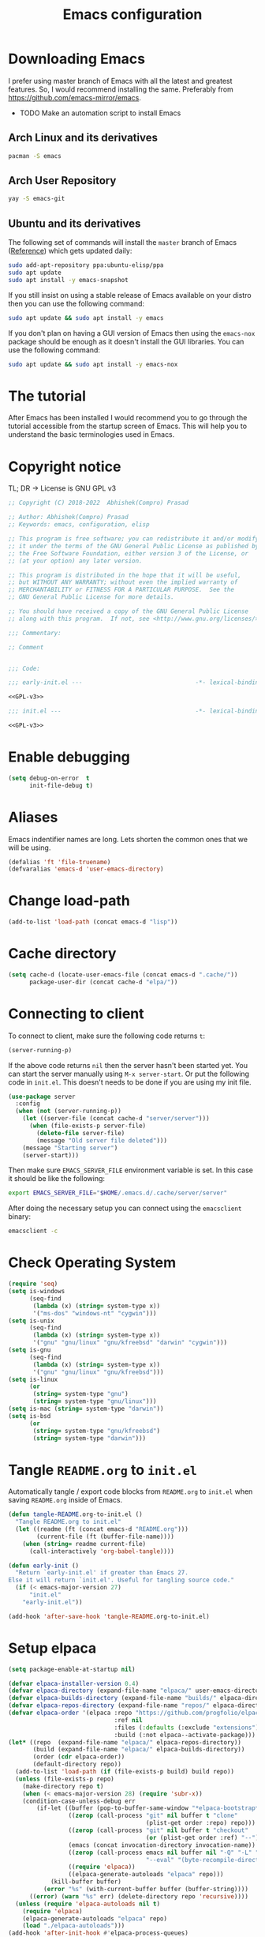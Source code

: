 #+TITLE: Emacs configuration
* Downloading Emacs
  I prefer using master branch of Emacs with all the latest and greatest
  features. So, I would recommend installing the same. Preferably from
  https://github.com/emacs-mirror/emacs.
  - TODO Make an automation script to install Emacs
** Arch Linux and its derivatives
   #+begin_src sh
   pacman -S emacs
   #+end_src
** Arch User Repository
   #+begin_src sh
   yay -S emacs-git
   #+end_src
** Ubuntu and its derivatives
   The following set of commands will install the =master= branch of Emacs ([[https://launchpad.net/~ubuntu-elisp/+archive/ubuntu/ppa][Reference]])
   which gets updated daily:
   #+begin_src sh
   sudo add-apt-repository ppa:ubuntu-elisp/ppa
   sudo apt update
   sudo apt install -y emacs-snapshot
   #+end_src
   If you still insist on using a stable release of Emacs available on your
   distro then you can use the following command:
   #+begin_src sh
   sudo apt update && sudo apt install -y emacs
   #+end_src
   If you don't plan on having a GUI version of Emacs then using the =emacs-nox=
   package should be enough as it doesn't install the GUI libraries. You can use
   the following command:
   #+begin_src sh
   sudo apt update && sudo apt install -y emacs-nox
   #+end_src
* The tutorial
  After Emacs has been installed I would recommend you to go through the
  tutorial accessible from the startup screen of Emacs. This will help you to
  understand the basic terminologies used in Emacs.
* Copyright notice
  TL; DR -> License is GNU GPL v3
  #+NAME: GPL-v3
  #+begin_src emacs-lisp
    ;; Copyright (C) 2018-2022  Abhishek(Compro) Prasad

    ;; Author: Abhishek(Compro) Prasad
    ;; Keywords: emacs, configuration, elisp

    ;; This program is free software; you can redistribute it and/or modify
    ;; it under the terms of the GNU General Public License as published by
    ;; the Free Software Foundation, either version 3 of the License, or
    ;; (at your option) any later version.

    ;; This program is distributed in the hope that it will be useful,
    ;; but WITHOUT ANY WARRANTY; without even the implied warranty of
    ;; MERCHANTABILITY or FITNESS FOR A PARTICULAR PURPOSE.  See the
    ;; GNU General Public License for more details.

    ;; You should have received a copy of the GNU General Public License
    ;; along with this program.  If not, see <http://www.gnu.org/licenses/>.

    ;;; Commentary:

    ;; Comment

    
    ;;; Code:
  #+end_src

  #+begin_src emacs-lisp :noweb yes :tangle (early-init)
    ;;; early-init.el ---                                -*- lexical-binding: t; -*-

    <<GPL-v3>>
  #+end_src

  #+begin_src emacs-lisp :noweb yes :tangle init.el
    ;;; init.el ---                                      -*- lexical-binding: t; -*-

    <<GPL-v3>>
  #+end_src

* Enable debugging
  #+begin_src emacs-lisp :tangle (early-init)
    (setq debug-on-error  t
          init-file-debug t)
  #+end_src

* Aliases
  Emacs indentifier names are long. Lets shorten the common ones that we will be
  using.

  #+begin_src emacs-lisp :tangle (early-init)
    (defalias 'ft 'file-truename)
    (defvaralias 'emacs-d 'user-emacs-directory)
  #+end_src
* Change load-path
  #+begin_src emacs-lisp :tangle (early-init)
    (add-to-list 'load-path (concat emacs-d "lisp"))
  #+end_src
* Cache directory
  #+begin_src emacs-lisp :tangle (early-init)
    (setq cache-d (locate-user-emacs-file (concat emacs-d ".cache/"))
          package-user-dir (concat cache-d "elpa/"))
  #+end_src
* Connecting to client
  To connect to client, make sure the following code returns =t=:
  #+begin_src emacs-lisp
    (server-running-p)
  #+end_src
  If the above code returns =nil= then the server hasn't been started yet. You can
  start the server manually using =M-x server-start=. Or put the following code in
  =init.el=. This doesn't needs to be done if you are using my init file.
  #+begin_src emacs-lisp :tangle (early-init)
    (use-package server
      :config
      (when (not (server-running-p))
        (let ((server-file (concat cache-d "server/server")))
          (when (file-exists-p server-file)
            (delete-file server-file)
            (message "Old server file deleted")))
        (message "Starting server")
        (server-start)))
  #+end_src
  Then make sure =EMACS_SERVER_FILE= environment variable is set. In this case it
  should be like the following:
  #+begin_src sh
    export EMACS_SERVER_FILE="$HOME/.emacs.d/.cache/server/server"
  #+end_src
  After doing the necessary setup you can connect using the =emacsclient= binary:
  #+begin_src sh
    emacsclient -c
  #+end_src
* Check Operating System
  #+begin_src emacs-lisp :tangle init.el
    (require 'seq)
    (setq is-windows
          (seq-find
           (lambda (x) (string= system-type x))
           '("ms-dos" "windows-nt" "cygwin")))
    (setq is-unix
          (seq-find
           (lambda (x) (string= system-type x))
           '("gnu" "gnu/linux" "gnu/kfreebsd" "darwin" "cygwin")))
    (setq is-gnu
          (seq-find
           (lambda (x) (string= system-type x))
           '("gnu" "gnu/linux" "gnu/kfreebsd")))
    (setq is-linux
          (or
           (string= system-type "gnu")
           (string= system-type "gnu/linux")))
    (setq is-mac (string= system-type "darwin"))
    (setq is-bsd
          (or
           (string= system-type "gnu/kfreebsd")
           (string= system-type "darwin")))
  #+end_src
* Tangle =README.org= to =init.el=
  Automatically tangle / export code blocks from =README.org= to =init.el= when
  saving =README.org= inside of Emacs.

  #+begin_src emacs-lisp :tangle init.el
    (defun tangle-README.org-to-init.el ()
      "Tangle README.org to init.el"
      (let ((readme (ft (concat emacs-d "README.org")))
            (current-file (ft (buffer-file-name))))
        (when (string= readme current-file)
          (call-interactively 'org-babel-tangle))))

    (defun early-init ()
      "Return `early-init.el' if greater than Emacs 27.
    Else it will return `init.el'. Useful for tangling source code."
      (if (< emacs-major-version 27)
          "init.el"
        "early-init.el"))

    (add-hook 'after-save-hook 'tangle-README.org-to-init.el)
  #+end_src
* Setup elpaca
  #+begin_src emacs-lisp :tangle (early-init)
    (setq package-enable-at-startup nil)
  #+end_src
  #+begin_src emacs-lisp :tangle init.el
    (defvar elpaca-installer-version 0.4)
    (defvar elpaca-directory (expand-file-name "elpaca/" user-emacs-directory))
    (defvar elpaca-builds-directory (expand-file-name "builds/" elpaca-directory))
    (defvar elpaca-repos-directory (expand-file-name "repos/" elpaca-directory))
    (defvar elpaca-order '(elpaca :repo "https://github.com/progfolio/elpaca.git"
                                  :ref nil
                                  :files (:defaults (:exclude "extensions"))
                                  :build (:not elpaca--activate-package)))
    (let* ((repo  (expand-file-name "elpaca/" elpaca-repos-directory))
           (build (expand-file-name "elpaca/" elpaca-builds-directory))
           (order (cdr elpaca-order))
           (default-directory repo))
      (add-to-list 'load-path (if (file-exists-p build) build repo))
      (unless (file-exists-p repo)
        (make-directory repo t)
        (when (< emacs-major-version 28) (require 'subr-x))
        (condition-case-unless-debug err
            (if-let ((buffer (pop-to-buffer-same-window "*elpaca-bootstrap*"))
                     ((zerop (call-process "git" nil buffer t "clone"
                                           (plist-get order :repo) repo)))
                     ((zerop (call-process "git" nil buffer t "checkout"
                                           (or (plist-get order :ref) "--"))))
                     (emacs (concat invocation-directory invocation-name))
                     ((zerop (call-process emacs nil buffer nil "-Q" "-L" "." "--batch"
                                           "--eval" "(byte-recompile-directory \".\" 0 'force)")))
                     ((require 'elpaca))
                     ((elpaca-generate-autoloads "elpaca" repo)))
                (kill-buffer buffer)
              (error "%s" (with-current-buffer buffer (buffer-string))))
          ((error) (warn "%s" err) (delete-directory repo 'recursive))))
      (unless (require 'elpaca-autoloads nil t)
        (require 'elpaca)
        (elpaca-generate-autoloads "elpaca" repo)
        (load "./elpaca-autoloads")))
    (add-hook 'after-init-hook #'elpaca-process-queues)
    (elpaca `(,@elpaca-order))
  #+end_src
* COMMENT Setup package repositories
  Setup MELPA, Non GNU and tree sitter repositories.

  #+begin_src emacs-lisp :tangle init.el
    (require 'package)

    (defvar sslp (and (not (memq system-type '(windows-nt ms-dos)))
                      (gnutls-available-p))
      "Tells if SSL is enabled or not.")

    (defvar protocol (if sslp "https" "http")
      "Protocol value as string.")

    (defun compro/add-package-list (name url)
      "Add NAME and URL to `package-archives'.

    URL should not have http:// or https:// as a prefix."
      (setf (alist-get name package-archives nil nil 'string=) (concat protocol "://" url)))

    (compro/add-package-list "elpa-devel" "elpa.gnu.org/devel/")
    (compro/add-package-list "melpa" "melpa.org/packages/")
    (compro/add-package-list "nongnu" "elpa.nongnu.org/nongnu/")
    (compro/add-package-list "tree-sitter" "elpa.ubolonton.org/packages/")

    (package-initialize)
  #+end_src
* Install =use-package=
  #+begin_src emacs-lisp :tangle init.el
    ;; Install use-package support
    (elpaca elpaca-use-package
      ;; Enable :elpaca use-package keyword.
      (elpaca-use-package-mode)
      ;; Assume :elpaca t unless otherwise specified.
      (setq elpaca-use-package-by-default t))

    ;; Block until current queue processed.
    (elpaca-wait)
  #+end_src
* COMMENT Install =use-package=
  #+begin_src emacs-lisp :tangle init.el
    (when (< emacs-major-version 29)
      (unless (package-installed-p 'use-package)
        (package-refresh-contents)
        (package-install 'use-package)))
  #+end_src
* Install =f= and =s=
  *f* is a package that makes it easier to interact with the filesytem.
  #+begin_src emacs-lisp :tangle init.el
    (use-package f :demand t)
    (use-package s :demand t)
    (elpaca-wait)
  #+end_src
* Helper functions
** mplist-remove
   #+begin_src emacs-lisp :tangle init.el
     (defun mplist-remove (plist prop)
       "Return a copy of a modified PLIST without PROP and its values.

     If there are multiple properties with the same keyword, only the first property
     and its values are removed."
       (let ((tail plist)
             result)
         (while (and (consp tail) (not (eq prop (car tail))))
           (push (pop tail) result))
         (when (eq prop (car tail))
           (pop tail)
           (while (and (consp tail) (not (keywordp (car tail))))
             (pop tail)))
         (while (consp tail)
           (push (pop tail) result))
         (nreverse result)))
   #+end_src
** Set default font
   #+begin_src emacs-lisp :tangle init.el
     (defun set-default-font (plists)
       "Set the font given the passed PLISTS.

     PLISTS has either the form (\"fontname\" :prop1 val1 :prop2 val2 ...)
     or is a list of such. The first font that can be found will be used.

     The return value is nil if no font was found, truthy otherwise."
       (unless (listp (car plists))
         (setq plists (list plists)))
       (catch 'break
         (dolist (plist plists)
           (when (find-font (font-spec :name (car plist)))
             (let* ((font (car plist))
                    (props (cdr plist))
                    (font-props (mplist-remove
                                 ;; although this keyword does not exist anymore
                                 ;; we keep it for backward compatibility
                                 (mplist-remove props :powerline-scale)
                                 :powerline-offset))
                    (fontspec (apply 'font-spec :name font font-props)))
               (set-frame-font fontspec nil t)
               (push `(font . ,(frame-parameter nil 'font)) default-frame-alist)
               (pcase system-type
                 (`gnu/linux
                  (setq fallback-font-name "NanumGothic")
                  (setq fallback-font-name2 "NanumGothic"))
                 (`darwin
                  (setq fallback-font-name "Arial Unicode MS")
                  (setq fallback-font-name2 "Arial Unicode MS"))
                 (`windows-nt
                  (setq fallback-font-name "MS Gothic")
                  (setq fallback-font-name2 "Lucida Sans Unicode"))
                 (`cygwin
                  (setq fallback-font-name "MS Gothic")
                  (setq fallback-font-name2 "Lucida Sans Unicode"))
                 (other
                  (setq fallback-font-name nil)
                  (setq fallback-font-name2 nil)))
               (when (and fallback-font-name fallback-font-name2)
                 ;; remove any size or height properties in order to be able to
                 ;; scale the fallback fonts with the default one (for zoom-in/out
                 ;; for instance)
                 (let* ((fallback-props (mplist-remove
                                         (mplist-remove font-props :size)
                                         :height))
                        (fallback-spec (apply 'font-spec
                                              :name fallback-font-name
                                              fallback-props))
                        (fallback-spec2 (apply 'font-spec
                                               :name fallback-font-name2
                                               fallback-props)))
                   ;; window numbers
                   (set-fontset-font "fontset-default"
                                     '(#x2776 . #x2793) fallback-spec nil 'prepend)
                   ;; mode-line circled letters
                   (set-fontset-font "fontset-default"
                                     '(#x24b6 . #x24fe) fallback-spec nil 'prepend)
                   ;; mode-line additional characters
                   (set-fontset-font "fontset-default"
                                     '(#x2295 . #x22a1) fallback-spec nil 'prepend)
                   ;; new version lighter
                   (set-fontset-font "fontset-default"
                                     '(#x2190 . #x2200) fallback-spec2 nil 'prepend))))
             (throw 'break t)))
         nil))
   #+end_src
** comint kill word
   #+begin_src emacs-lisp :tangle init.el
     (defun compro/comint/kill-word (arg)
       (interactive "p")
       (unless buffer-read-only
         (let ((beg (point))
               (end (save-excursion (forward-word arg) (point)))
               (point (save-excursion (goto-char
                                       (if (> arg 0)
                                           (next-single-char-property-change
                                            (point) 'read-only)
                                         (previous-single-char-property-change
                                          (point) 'read-only)))
                                      (point))))
           (unless (get-char-property (point) 'read-only)
             (if (if (> arg 0) (< point end) (> point end))
                 (kill-region beg point)
               (kill-region beg end))))))
   #+end_src
** comint output text read only
   #+begin_src emacs-lisp :tangle init.el
     (defun compro/comint/preoutput-read-only (text)
       (propertize text 'read-only t))
   #+end_src
** Kill process related buffers on exit
   #+begin_src emacs-lisp :tangle init.el
     (defun compro/shell-kill-buffer-sentinel (process event)
       (when (and (memq (process-status process) '(exit signal))
                  (buffer-live-p (process-buffer process)))
         (kill-buffer)))

     (defun compro/kill-process-buffer-on-exit ()
       (set-process-sentinel (get-buffer-process (current-buffer))
                             #'compro/shell-kill-buffer-sentinel))

     (dolist (hook '(ielm-mode-hook term-exec-hook comint-exec-hook))
       (add-hook hook 'compro/kill-process-buffer-on-exit))
   #+end_src
** Get empty packages
   #+begin_src emacs-lisp :tangle init.el
     (defun compro/get-empty-pkgs ()
       "Get 0 bytes .el packages."
       (let ((default-directory package-user-dir))
         (seq-reduce
          (lambda (value-list file)
            (if (= (file-attribute-size (file-attributes file)) 0)
                (cons file value-list)
              value-list))
          (seq-filter
           (apply-partially #'s-suffix-p ".el")
           (seq-reduce
            (lambda (value-list file)
              (if (and
                   (not (s-prefix-p "." file))
                   (file-accessible-directory-p file))
                  (append
                   (seq-map
                    (apply-partially #'concat file "/")
                    (directory-files file))
                   value-list)
                value-list))
            (directory-files "")
            '()))
          '())))
   #+end_src
** Re-download empty packages
   #+begin_src emacs-lisp :tangle init.el
     (defun compro/redownload-empty-pkgs ()
       "Redownload empty packages."
       (interactive)
       (let* ((pkgs (compro/get-empty-pkgs))
              (default-directory package-user-dir)
              (choice-list (list
                            (cons (intern "Delete and re-download all") 1)
                            (cons (intern "Manually select for re-downloading") 2)
                            (cons (intern "Fix everything manually") 3)))
              (choice (if pkgs
                          (alist-get
                           (intern
                            (completing-read
                             (concat
                              "Some files were not properly downloaded namely "
                              (s-join ", " pkgs)
                              ". What action do you want to take?  ")
                             choice-list))
                           choice-list)
                        3)))
         (if (= choice 3)
             (when (null pkgs)
               (message "No empty packages were found"))
           (package-refresh-contents)
           (seq-each
            (lambda (file)
              (let* ((values (s-split "/" file))
                     (dir-name (car values))
                     (pkg-values (s-split "-" dir-name))
                     (pkg-name (s-join "-" (butlast pkg-values 1)))
                     (each-choice
                      (if (= choice 1)
                          t
                        (yes-or-no-p
                         (concat "Delete and re-download " dir-name "? ")))))
                (when each-choice
                  (delete-directory dir-name t)
                  (ignore-errors
                    (package-reinstall (intern pkg-name))))))
            pkgs))))
   #+end_src
** Re-download advice after package is installed
   #+begin_src emacs-lisp :tangle init.el
     (defun re-download (pkg &optional arg)
       "Advice for package-install."
       (let* ((pkg-name (symbol-name (if (package-desc-p pkg)
                                         (package-desc-name pkg)
                                       pkg)))
              (file-name (car
                          (sort
                           (seq-filter
                            (apply-partially #'s-prefix-p pkg-name)
                            (compro/get-empty-pkgs))
                           #'string-greaterp)))
              (dir (when file-name (car (s-split "/" file-name)))))
         (when dir
           (delete-directory dir)
           (ignore-errors (package-reinstall pkg)))))
     (advice-add 'package-install :after 're-download)
   #+end_src
** Switch to buffer based on current major mode
   #+begin_src emacs-lisp :tangle init.el
     (defun switch-to-buffer-current-major-mode ()
       "Switch to buffer like functionality based on current major mode."
       (interactive)
       (let* ((m-mode major-mode)
              (prompt (concat (symbol-name m-mode) " buffers: ")))
         (read-buffer
          prompt nil (confirm-nonexistent-file-or-buffer)
          (lambda (buf)
            (with-current-buffer (cdr buf)
              (eq m-mode major-mode))))))

     (global-set-key (kbd "C-x C-b") 'switch-to-buffer-current-major-mode)
   #+end_src
* Check if its my laptop
  #+begin_src emacs-lisp :tangle init.el
  (setq compro/laptop-p (equal system-name "compro-hplaptop15seq2xxx"))
  #+end_src
* Install =general=
  *General* is used for setting keybindings in a simpler way as compared to
  *bind-key*.
  #+begin_src emacs-lisp :tangle init.el
    (use-package general :demand t)
    (elpaca-wait)
  #+end_src
* Native Emacs configurations
** Speedup find-file
   #+begin_src emacs-listp :tangle init.el
     (remove-hook 'file-name-at-point-functions 'ffap-guess-file-name-at-point)
   #+end_src
** COMMENT Speedup file operations in Tramp
   Create directory:
   #+begin_src emacs-lisp :tangle init.el
     (make-directory "~/.ssh/sockets" t)
   #+end_src
   Write the following in =~/.ssh/config=:
   #+begin_src conf :tangle ~/.ssh/config
     Host *
          ControlMaster auto
          ControlPath ~/.ssh/sockets/%r@%h-%p
          ControlPersist 600
          ServerAliveInterval 5
   #+end_src
   Create the =~/.ssh/sockets/= dir. TODO: automate this.

   Don't use backups in tramp:
   #+begin_src emacs-lisp :tangle init.el
     (defvar disable-tramp-backups '(all))

     (eval-after-load "tramp"
       '(progn
          ;; Modified from https://www.gnu.org/software/emacs/manual/html_node/tramp/Auto_002dsave-and-Backup.html
          (setq backup-enable-predicate
                (lambda (name)
                  (and (normal-backup-enable-predicate name)
                   ;; Disable all tramp backups
                   (and disable-tramp-backups
                        (member 'all disable-tramp-backups)
                        (not (file-remote-p name 'method)))
                   (not ;; disable backup for tramp with the listed methods
                    (let ((method (file-remote-p name 'method)))
                      (when (stringp method)
                        (member method disable-tramp-backups)))))))

          (defun tramp-set-auto-save--check (original)
            (if (funcall backup-enable-predicate (buffer-file-name))
                (funcall original)
              (auto-save-mode -1)))

          (advice-add 'tramp-set-auto-save :around #'tramp-set-auto-save--check)

          ;; Use my ~/.ssh/config control master settings according to https://puppet.com/blog/speed-up-ssh-by-reusing-connections
          (setq tramp-ssh-controlmaster-options ""
                remote-file-name-inhibit-cache 30)))
   #+end_src
   Thanks to [[https://emacs.stackexchange.com/users/12634/luke-lee][Luke Lee]] on [[https://emacs.stackexchange.com/a/24654][Emacs Stack Exchange]].

** Tab bar
   Tab bar is a feature in Emacs to show tabs but works like workspaces in
   window managers.
   #+begin_src emacs-lisp :tangle init.el
     (use-package tab-bar :elpaca nil
       :when (> emacs-major-version 27)
       :bind (("C-t" . tab-bar-new-tab-event)
              ([C-f4] . tab-bar-close-tab)
              ("C-S-t" . tab-bar-undo-close-tab)
              ([C-tab] . tab-next)
              ([C-backtab] . tab-previous)
              ([C-S-tab] . tab-previous)
              ([C-iso-lefttab] . tab-previous))
       :init
       (defun switch-to-untitled-buffer ()
         (interactive)
         (let ((buf (format "untitled-%d" (random 100000))))
           (generate-new-buffer buf)
           (switch-to-buffer buf)
           (setq buffer-offer-save 'always)))

       (defvar tab-bar-new-commands
         '((?p "Project" project-switch-project)
           (?n "New buffer" switch-to-untitled-buffer)
           (?f "List Files" find-file)
           (?b "List Buffers" switch-to-buffer)
           (?r "Run command" execute-extended-command)
           (?q "Do nothing" ignore)))
       (defun tab-bar-new--keymap-prompt ()
         "Return a prompt for the project swithing dispatch menu."
         (mapconcat
          (pcase-lambda (`(,key ,label))
            (format "[%s] %s"
                    (propertize (key-description `(,key)) 'face 'bold)
                    label))
          tab-bar-new-commands
          "  "))
       (defun tab-bar-new-tab-event ()
         (interactive)
         (when-let ((choice (assq (read-event (tab-bar-new--keymap-prompt))
                                  tab-bar-new-commands))
                    (inhibit-quit t))
           (tab-bar-new-tab)
           (when (not (char-equal (nth 0 choice) ?q))
             (switch-to-buffer "waiting...")
             (insert "Churning data or waiting for IO")
             (with-local-quit (call-interactively (nth 2 choice)))
             (kill-buffer "waiting..."))
           (message "New tab created with `%s' option" (nth 1 choice))))

       :config
       (setq tab-bar-format
             '(tab-bar-format-history
               tab-bar-separator tab-bar-separator
               tab-bar-format-tabs
               tab-bar-separator tab-bar-separator tab-bar-separator
               tab-bar-format-add-tab
               tab-bar-separator tab-bar-separator tab-bar-separator
               tab-bar-format-global))
       (tab-bar-mode))
   #+end_src

** Dired - File manager
   Dired is a good file manager but we can make it better by adding some more
   functionality on top using:
   - =dired-collapse-mode= to show long paths having single directories
   - =dired-du-mode= to show file and dir size
   - =dired-subtree-toggle= to show tree like structure under the dir
   #+begin_src emacs-lisp :tangle init.el
     (use-package dired :elpaca nil
       :hook (dired-mode-hook . dired-hide-details-mode)
       :bind (:map dired-mode-map
                   ("C-c C-c" . dired-collapse-mode)
                   ("C-c C-d C-u" . dired-du-mode)
                   ("." . dired-hide-dotfiles-mode)
                   ("<tab>" . dired-subtree-toggle)
                   ("q"      . kill-current-buffer)
                   ("RET"    . compro/dired-open-dir)
                   ("^"      . compro/dired-up-dir)
                   ("DEL"    . compro/dired-up-dir)
                   ("<left>" . compro/dired-up-dir)
                   ("C-x <C-j>" . dired-jump))
       :init
       (defun compro/dired-up-dir ()
         (interactive)
         (find-alternate-file ".."))

       (defun compro/dired-open-dir ()
         (interactive)
         (set-buffer-modified-p nil)
         (let ((file-or-dir (dired-get-file-for-visit)))
           (if (f-dir-p file-or-dir)
               (find-alternate-file file-or-dir)
             (find-file file-or-dir))))

       (defun compro/dired/mp3-to-ogg ()
         "Used in dired to convert mp3 files to ogg"
         (interactive)
         (let* ((files (dired-get-marked-files)))
           (dolist (file files)
             (let* ((basename (file-name-nondirectory file))
                    (file-base (file-name-base file))
                    (dirname (file-name-directory file))
                    (extension (file-name-extension file))
                    (ogg-file (concat dirname file-base ".ogg"))
                    (command (format "mpg123 -s -v \"%s\" | oggenc --raw -o \"%s\" -" file ogg-file)))
               (if (string= "mp3" (downcase extension))
                   (progn
                     (shell-command command nil nil)
                     (message command)
                     (if (file-exists-p ogg-file)
                         (delete-file file))))))))

       :config
       (setq dired-dwim-target t)
       (defun mydired-sort ()
         "Sort dired listings with directories first."
         (save-excursion
           (let (buffer-read-only)
             (forward-line 2) ;; beyond dir. header
             (sort-regexp-fields t "^.*$" "[ ]*." (point) (point-max)))
           (set-buffer-modified-p nil)))

       (defadvice dired-readin
           (after dired-after-updating-hook first () activate)
         "Sort dired listings with directories first before adding marks."
         (mydired-sort)))

     (use-package dired-collapse )
     (use-package dired-du  :after dired)
     ;; (use-package dired-dups  :after dired)
     (use-package dired-filetype-face  :after dired)
     (use-package dired-hide-dotfiles
       :after dired
       :hook (dired-mode-hook . dired-hide-dotfiles-mode))
     (use-package dired-subtree  :after dired)

     (elpaca-wait)
   #+end_src
** Set my details
   #+begin_src emacs-lisp :tangle init.el
     (when compro/laptop-p
       (setq user-mail-address "comproprasad@gmail.com"
             user-full-name "Compro Prasad"))
   #+end_src
** setq-default
   #+begin_src emacs-lisp :tangle init.el
     (setq-default
      ;;;   Use spaces and not tabs for indentation
      indent-tabs-mode nil

      ;;;   Don't highlight trailing whitespaces by default
      show-trailing-whitespace nil

      ;;;   Org
      org-src-fontify-natively t ;; Fontify source blocks

      ;;;   More number of characters on a single line
      fill-column 80
      )
   #+end_src
** setq
   #+begin_src emacs-lisp :tangle init.el
     (setq
      ;;;   Load newer files
      load-prefer-newer t

      ;;;   Initial major mode for *scratch* buffer
      initial-major-mode 'fundamental-mode

      ;;;   Only use ~/.authinfo.gpg
      auth-sources (list (ft "~/.authinfo.gpg"))

      ;;;   Security settings
      gnutls-verify-error t

      ;;;   Customizations go to this file
      custom-file (expand-file-name "custom.el" cache-d)

      ;;;   Follow symlinks to the actual file
      find-file-visit-truename t
      vc-follow-symlinks t

      ;;;   Don't redisplay if input is in buffer. Makes scrolling smoother.
      redisplay-skip-fontification-on-input t

      ;;;   Jump by words separated by punctuations
      global-subword-mode t

      ;;;   Prompt GNUPG passwords in the minibuffer only
      epg-pinentry-mode 'loopback

      ;;;   Show keystrokes in minibuffer after 0.5 seconds
      echo-keystrokes 0.5

      ;;;   Turn on every disabled function
      disabled-command-function nil

      ;;;   Use UTF-8 characters in buffer
      buffer-file-coding-system 'utf-8

      ;;;   Disable bidirectional text for tiny performance boost
      bidi-display-reordering nil

      ;;;   Don't blink parens
      blink-matching-paren nil

      ;;;   Hide cursors in other windows
      cursor-in-non-selected-windows nil

      ;;;   Prevent frames from automatically resizing themselves
      frame-inhibit-implied-resize t

      ;;;   Clipboard length
      kill-ring-max 1024

      ;;;   Stretch cursor according to the character under it
      x-stretch-cursor t

      ;;;   Time to wait before start of stealth fontify
      jit-lock-stealth-time 120

      ;;;   Sentences are separated by single space after dot(.)
      sentence-end-double-space nil

      ;;;   Don't compact font cache during GC to optimize redisplay
      inhibit-compacting-font-caches t

      ;;;   GC triggers per 100 MB increase in memory
      gc-cons-threshold (* 100 1024 1024)
      gc-cons-threshold-bak gc-cons-threshold  ;; Backup

      ;;;   Increase buffer size for reading output of processes (5 MB)
      read-process-output-max (* 5 1024 1024)

      ;;;   Prevent recursion limits
      max-lisp-eval-depth 700
      max-specpdl-size 700

      ;;;   No bells
      ring-bell-function 'ignore
      visible-bell nil

      ;;;   Themes are safe after all
      custom-safe-themes t

      ;;;   No startup show off
      inhibit-startup-screen t

      ;;;   Show line number for any normal width line
      line-number-display-limit-width 10000000

      ;;;   Some TLS connections might have larger PRIME bits
      gnutls-min-prime-bits 4096

      ;;;   Better unique names of similar filenames and buffer-names
      uniquify-buffer-name-style 'forward

      ;;;   We can use TCP connection to connect to remote Emacs instance
      server-use-tcp t

      ;;;   Server location
      server-auth-dir (concat cache-d "server/")

      ;;;   Save existing interprogram clipboard text before replacing it
      save-interprogram-paste-before-kill t

      ;;;   Set REPL programs' prompt as read only
      comint-prompt-read-only t

      ;;;   Read more output from a process (2mb)
      read-process-output-max 2097152

      ;;;   Use commands when in in minibuffer
      enable-recursive-minibuffers t

      ;;;   Scroll one line at a time no matter what
      scroll-conservatively  10000

      ;;;   Increase update time
      idle-update-delay 1.0

      ;;;   Initial scratch message is nil
      initial-scratch-message ""

      ;;;   Use directory local variables in tramp session
      enable-remote-dir-locals t

      ;;;   Backup configuration
      tramp-persistency-file-name (concat cache-d "tramp")
      backup-directory-alist `(("." . ,(concat cache-d "backups")))
      delete-old-versions -1
      version-control t
      vc-make-backup-files t
      vc-handled-backends '(Git)
      auto-save-file-name-transforms `((".*" ,(concat cache-d "auto-save-list") t))
      auto-save-list-file-prefix (concat cache-d "auto-save-list/saves-")

      ;;;   ERC configurations
      erc-hide-list '("PART" "QUIT" "JOIN")
      erc-server    "irc.libera.chat"
      erc-nick      "compro"

      ;;;   Dired
      dired-dwim-target t
      dired-listing-switches "-lAh --group-directories-first"

      ;;;   Ediff
      ediff-window-setup-function 'ediff-setup-windows-plain ;; Single frame ediff session

      ;;;   Ido mode
      ido-enable-flex-matching t
      ido-save-directory-list-file (concat cache-d "ido.last")

      ;;;   TAB cycle if there are only few candidates
      completion-cycle-threshold 5

      ;;;   Complete after indenting
      tab-always-indent 'complete

      ;;;   Increase interval at which eldoc is shown
      eldoc-idle-delay 1.5
      )
   #+end_src
** Convert yes/no to y/n
   #+begin_src emacs-lisp :tangle init.el
     (if (>= emacs-major-version 28)
         (setq use-short-answers t)
       (fset 'yes-or-no-p 'y-or-n-p))
   #+end_src
** Load custom file
   #+begin_src emacs-lisp :tangle init.el
     (when (file-readable-p custom-file)
       (load custom-file))
   #+end_src
** Load git tokens
   #+begin_src emacs-lisp :tangle init.el
     (when (file-readable-p "~/.git-tokens")
       (load-file "~/.git-tokens"))
   #+end_src
** Use UTF 8 everywhere
   #+begin_src emacs-lisp :tangle init.el
     (set-language-environment 'utf-8)
     (set-default-coding-systems 'utf-8)
     (set-selection-coding-system 'utf-8)
     (set-locale-environment "en.UTF-8")
     (set-terminal-coding-system 'utf-8)
     (set-keyboard-coding-system 'utf-8)
     (prefer-coding-system 'utf-8)
  #+end_src
** Change UI
   - Hide menu bar, tool bar and scroll bar
   - Delete selected text when typing
   - Enable mouse in terminal
   - Disable cursor blinking
   #+begin_src emacs-lisp :tangle (early-init)
     (menu-bar-mode 0)
     (menu-bar-no-scroll-bar)
     (blink-cursor-mode 0)
     (tool-bar-mode 0)

     (delete-selection-mode 1)

     (when (not window-system)
       (xterm-mouse-mode 1))  ; Enable mouse in terminal
   #+end_src
** Maximize the frame
   Presently I use Emacs on i3 and in the terminal, so maximizing isn't an
   issue. Uncomment if needed. Not tested.
   #+begin_src emacs-lisp :tangle (early-init)
     ;; start the initial frame maximized
     ;; (add-to-list 'initial-frame-alist '(fullscreen . maximized))

     ;; start every frame maximized
     ;; (add-to-list 'default-frame-alist '(fullscreen . maximized))

     ;; This modifies both of the above
     (modify-all-frames-parameters '((fullscreen . maximized)))
   #+end_src
** TODO Disable overlapping keybindings
   Find fix when running in daemon mode
   #+begin_src emacs-lisp :tangle init.el
     (general-define-key
      :keymaps 'input-decode-map
      [?\C-m] [C-m]
      [?\C-i] [C-i]
      ;; [?\C-j] [C-j]
      [?\C-\[] (kbd "<C-[>"))
   #+end_src
** Some common keybindings
   #+begin_src emacs-lisp :tangle init.el
     (general-define-key
      "C-z"             'undo
      "C-x C-o"         'ff-find-other-file
      [C-m]             'delete-other-windows
      "<C-S-mouse-1>"   'imenu
      "C-c r"           'imenu
      "M-/"             'hippie-expand
      "M-^"             'compile)
   #+end_src
** Context menu on right click
   #+begin_src emacs-lisp :tangle init.el
     (if (< emacs-major-version 28)
         (global-set-key [mouse-3] menu-bar-edit-menu)
       (context-menu-mode 1))
   #+end_src
** Auto revert files
   #+begin_src emacs-lisp :tangle init.el
     (global-auto-revert-mode t)
   #+end_src
** Highlight matching brackets
   #+begin_src emacs-lisp :tangle init.el
     (use-package paren :elpaca nil
       :config
       (setq show-paren-style 'mixed
             show-paren-when-point-inside-paren t
             show-paren-when-point-in-periphery t)
       (show-paren-mode t))
   #+end_src
** Enable line numbers
   #+begin_src emacs-lisp :tangle init.el
     (if (>= emacs-major-version 26)
         (add-hook 'prog-mode-hook 'display-line-numbers-mode)
       (add-hook 'prog-mode-hook 'linum-mode))
   #+end_src
** Which function mode
   #+begin_src emacs-lisp :tangle init.el
     (add-hook 'prog-mode-hook 'which-function-mode)
   #+end_src
** Enable pair completion
   A pair can be "", '', <>, {}, (), [], etc.
   #+begin_src emacs-lisp :tangle init.el
     (add-hook 'prog-mode-hook 'electric-pair-mode)
   #+end_src
** Show 80 character mark
   #+begin_src emacs-lisp :tangle init.el
     (when (>= emacs-major-version 27)
       (add-hook 'prog-mode-hook 'display-fill-column-indicator-mode))
   #+end_src
** Set default font
   #+begin_src emacs-lisp :tangle init.el
     (cond
      ((find-font (font-spec :name "Source Code Pro"))
       (set-default-font '("Source Code Mono" :size 12 :weight normal :width normal)))
      ((find-font (font-spec :name "Fira Code"))
       (set-default-font '("Fira Code" :size 12 :weight normal :width normal)))
      ((find-font (font-spec :name "Ubuntu Mono"))
       (set-default-font '("Ubuntu Mono" :size 12 :weight normal :width normal)))
      ((find-font (font-spec :name "Noto Mono"))
       (set-default-font '("Noto Mono" :size 12 :weight normal :width normal)))
      ((find-font (font-spec :name "Input Mono"))
       (set-default-font '("Input Mono" :size 12 :weight normal :width normal)))
      ((find-font (font-spec :name "DejaVu Sans Mono"))
       (set-default-font '("Dejavu Sans Mono" :size 12 :weight normal :width normal)))
      ((find-font (font-spec :name "Monospace"))
       (set-default-font '("Monospace" :size 12 :weight normal :width normal))))

   #+end_src
** Colorize compilation buffer
   #+begin_src emacs-lisp :tangle init.el
     (require 'ansi-color)
     (defun colorize-compilation-buffer ()
       "Colorize the compilation buffer with ANSI escape sequences."
       (read-only-mode)
       (ansi-color-apply-on-region (point-min) (point-max))
       (read-only-mode))
     (add-hook 'compilation-filter-hook 'colorize-compilation-buffer)
   #+end_src
** Rename file and buffer
   #+begin_src emacs-lisp :tangle init.el
     (defun compro/rename-file-buffer (&optional arg)
       "Rename current buffer and the file it is linked to.

     If no prefix argument is provided simple string input is provided
     using `read-string' function.

     If a prefix argument (\\[universal-argument]) is provided full
     featured `read-file-name' is used to read the filename. This is
     useful if you want to move the file from one directory to another."
       (interactive "p")
       (when (null (buffer-file-name))
         (error "Buffer `%s' is not linked to a file" (buffer-name)))
       (let* ((filepath (buffer-file-name))
              (filename (f-filename filepath))
              (filedir (file-name-directory (directory-file-name filepath)))
              (prompt (concat "Rename '" filename "' to: "))
              (move-p (> arg 1))
              (new-location (if move-p
                                (read-file-name prompt filedir filepath)
                              (read-string prompt filename)))
              (new-filepath (if (string-suffix-p "/" new-location)
                                (concat new-location filename)
                              new-location)))
         (rename-file filename new-location 1)
         (set-visited-file-name new-filepath t t)))

     (global-set-key (kbd "C-c f r") 'compro/rename-file-buffer)
   #+end_src
** Some smart additions
   - Smart =C-a=
   - =C-o= opens line below current line while =C-S-o= opens above current line
   - =C-S-p= lists processes started from Emacs
   #+begin_src emacs-lisp :tangle init.el
     (use-package simple :elpaca nil
       :bind (("C-a" . compro/beginning-of-line)
              ("C-o" . compro/open-line-below)
              ("C-S-p" . list-processes)
              ("" . list-processes)
              ("C-S-o" . compro/open-line-above)
              ("" . compro/open-line-above))
       :init
       (defun compro/beginning-of-line ()
         (interactive)
         (if (bolp)
             (back-to-indentation)
           (let ((pos (point))
                 npos)
             (save-excursion
               (back-to-indentation)
               (setq npos (point)))
             (if (= pos npos)
                 (beginning-of-line)
               (back-to-indentation)))))
       (defun compro/open-line-below ()
         (interactive)
         (end-of-line)
         (newline-and-indent))
       (defun compro/open-line-above ()
         (interactive)
         (back-to-indentation)
         (newline-and-indent)
         (previous-line 1)
         (indent-according-to-mode)))
   #+end_src
** comint keybindings
   #+begin_src emacs-lisp :tangle init.el
     (with-eval-after-load 'comint
       (general-define-key
        :kemaps 'comint-mode-map
        "<remap> <kill-word>" 'compro/comint/kill-word))
   #+end_src
** comint make output text read-only
   #+begin_src emacs-lisp :tangle init.el
     (add-hook 'comint-preoutput-filter-functions
               'compro/comint/preoutput-read-only)
   #+end_src
** Save history for future Emacs sessions
   #+begin_src emacs-lisp :tangle init.el
     (require 'savehist)
     (setq history-length t
           history-delete-duplicates t
           savehist-file (concat cache-d "savehist")
           save-place-file (concat cache-d "saveplace")
           savehist-additional-variables (nconc savehist-additional-variables
                                                '(kill-ring
                                                  extended-command-history
                                                  global-mark-ring
                                                  mark-ring
                                                  regexp-search-ring
                                                  search-ring)))
     (save-place-mode 1)
     (savehist-mode 1)
   #+end_src
*** Recent files
    #+begin_src emacs-lisp :tangle init.el
      (require 'recentf)
      (setq recentf-max-saved-items 512
            recentf-save-file (concat cache-d "recentf"))
      (add-to-list 'recentf-exclude
                   (concat (regexp-quote (ft (format cache-d))) ".*"))
      (recentf-mode 1)
    #+end_src
** xwidget webkit
   Browsing web in Emacs.
   #+begin_src emacs-lisp :tangle init.el
     (use-package xwidget :elpaca nil :when (fboundp 'xwidget-webkit-browse-url)
       :bind
       (:map xwidget-webkit-mode-map
             ("<mouse-4>" . xwidget-webkit-scroll-down)
             ("<mouse-5>" . xwidget-webkit-scroll-up)
             ("<up>" . xwidget-webkit-scroll-down)
             ("<down>" . xwidget-webkit-scroll-up)
             ("M-w" . xwidget-webkit-copy-selection-as-kill)
             ("C-c" . xwidget-webkit-copy-selection-as-kill))

       :hook
       (window-configuration-change-hook . compro/xwidget-webkit/adjust-size)

       :init
       ;; by default, xwidget reuses previous xwidget window,
       ;; thus overriding your current website, unless a prefix argument
       ;; is supplied
       ;; This function always opens a new website in a new window
       (defun xwidget-browse-url-no-reuse (url &optional session)
         (interactive
          (progn
            (require 'browse-url)
            (browse-url-interactive-arg "xwidget-webkit URL: ")))
         (xwidget-webkit-browse-url url t))

       (defun compro/xwidget-webkit/adjust-size ()
         (when (equal major-mode 'xwidget-webkit-mode)
           (xwidget-webkit-adjust-size-dispatch))))
   #+end_src
** Highlight current line in some modes
   #+begin_src emacs-lisp :tangle init.el
     (add-hook 'tabulated-list-mode-hook 'hl-line-mode)
   #+end_src
** Winner mode for undo
   Undo and redo window configurations.
   #+begin_src emacs-lisp :tangle init.el
     (use-package winner :elpaca nil :config (winner-mode 1))
   #+end_src
** Handling trailing whitespace
   Delete trailing whitespaces and show them in the buffer.
   #+begin_src emacs-lisp :tangle init.el
     (defun compro/set-show-whitespace-mode ()
       "Show white space in current buffer"
       (setq show-trailing-whitespace t))
     ;; Show whitespaces only in buffers pointing to specific files
     (add-hook 'find-file-hook 'compro/set-show-whitespace-mode)
     ;; Remove the trailing whitespaces on save
     (add-hook 'before-save-hook
               #'(lambda ()
                   (when (not (eq major-mode 'org-mode))
                     (delete-trailing-whitespace))))
   #+end_src
** Minibuffer performance optimization
   #+begin_src emacs-lisp :tangle init.el
     (defun my/minibuffer-setup-hook ()
       (setq gc-cons-threshold most-positive-fixnum))

     (defun my/minibuffer-exit-hook ()
       (setq gc-cons-threshold gc-cons-threshold-bak)
       (garbage-collect))

     (add-hook 'minibuffer-setup-hook #'my/minibuffer-setup-hook)
     (add-hook 'minibuffer-exit-hook #'my/minibuffer-exit-hook)
   #+end_src
** C style
   #+begin_src emacs-lisp :tangle init.el
     (c-add-style "mylinux"
                  '("linux"
                    (tab-width . 4)
                    (c-basic-offset . 4)
                    (fill-column . 80)
                    (c-hanging-semi&comma-criteria . my/c-semi&comma)
                    (c-cleanup-list empty-defun-braces ;; {}
                                    brace-else-brace   ;; } else {
                                    brace-elseif-brace ;; } else if {
                                    ;;defun-close-semi   ;; };
                                    )
                    (c-hanging-braces-alist (brace-list-open)
                                            (brace-entry-open)
                                            (substatement-open after)
                                            (block-close . c-snug-do-while)
                                            (arglist-cont-nonempty)
                                            (class-open . (after))
                                            (class-close . (before)))
                    (c-offsets-alist (inline-open . 0)
                                     (comment-intro . 0))))

     (setq-default c-default-style
                   '((java-mode . "java")
                     (awk-mode . "awk")
                     (other . "mylinux")))
   #+end_src
* Third party packages and configurations
** Restclient Mode
   #+begin_src emacs-lisp :tangle init.el
     (use-package restclient )
   #+end_src
** Hydra
   Keybindings that stick around.
   #+begin_src emacs-lisp :tangle init.el
     (use-package hydra )
     (elpaca-wait)
   #+end_src
*** UI hydra
    #+begin_src emacs-lisp :tangle init.el
      (global-set-key
       (kbd "C-c u")
       (defhydra hydra-ui (:hint nil)
         "
          ^Emacs^              ^Move to window^   ^Move window to^   ^Buffer^
          ^^^^-----------------------------------------------------------------------
          _M-+_: Inc font      _<left>_           _S-<left>_         _f_: Col indicator
          _M-=_: Inc font      _<right>_          _S-<right>_        _l_: Line numbers
          _M--_: Dec font      _<up>_             _S-<up>_           _+_: Inc font
          _F_: Col indicator   _<down>_           _S-<down>_         _=_: Inc font
          _L_: Line numbers    ^ ^                ^ ^                _-_: Dec font
          _t_: Tabs
          _T_: Toolbar
          _m_: Menubar
          _s_: Scrollbar"
         ("+" text-scale-increase)
         ("=" text-scale-increase)
         ("-" text-scale-decrease)
         ("M-+" default-text-scale-increase)
         ("M-=" default-text-scale-increase)
         ("M--" default-text-scale-decrease)
         ("t" tab-bar-mode)
         ("m" menu-bar-mode)
         ("s" scroll-bar-mode)
         ("f" display-fill-column-indicator-mode)
         ("l" display-line-numbers-mode)
         ("F" global-display-fill-column-indicator-mode)
         ("L" global-display-line-numbers-mode)
         ("T" tool-bar-mode)
         ("<left>" windmove-left)
         ("<right>" windmove-right)
         ("<up>" windmove-up)
         ("<down>" windmove-down)
         ("S-<left>" buf-move-left)
         ("S-<right>" buf-move-right)
         ("S-<up>" buf-move-up)
         ("S-<down>" buf-move-down)))
    #+end_src
*** Text navigation hydra
    #+begin_src emacs-lisp :tangle init.el
      (global-set-key
       (kbd "C-c t")
       (defhydra hydra-text ()
         ("x" whole-line-or-region-kill-region "Cut")
         ("c" whole-line-or-region-kill-ring-save "Copy")
         ("v" yank "Paste")
         ("C-x" whole-line-or-region-kill-region "Cut")
         ("C-c" whole-line-or-region-kill-ring-save "Copy")
         ("C-v" yank "Paste")
         ("C" consult-yank-pop "Clipboard")
         ("<up>" previous-line nil)
         ("C-p" previous-line nil)
         ("<down>" next-line nil)
         ("C-n" next-line nil)
         ("<left>" left-char nil)
         ("<right>" right-char nil)
         ("C-<left>" left-word nil)
         ("M-b" backward-word nil)
         ("C-<right>" right-word nil)
         ("M-f" forward-word nil)
         ("s" avy-goto-char-2 "Goto 2 chars")
         ("S" avy-goto-symbol-1 "Goto symbol")
         ("C-s" ctrlf-forward-default "Find Next")
         ("C-f" ctrlf-forward-default "Find Next")
         ("C-r" ctrlf-backward-default "Find Previous")
         ("C-S-f" ctrlf-backward-default "Find Previous")
         ("<home>" compro/beginning-of-line nil)
         ("C-a" compro/beginning-of-line "Home")
         ("<end>" move-end-of-line nil)
         ("C-e" move-end-of-line "End")
         ("C-SPC" set-mark-command "Mark/Unmark")
         ("S-<down>" move-text-down "Move line down")
         ("S-<up>" move-text-up "Move line up")
         ("+" er/expand-region "Expand")
         ("=" er/expand-region "Expand")
         ("C-+" hydra-er/er/expand-region "Expand")
         ("C-=" hydra-er/er/expand-region "Expand")
         ("-" er/contract-region "Contract")
         ("C--" hydra-er/er/contract-region "Contract")))
    #+end_src
*** Gamified navigation
    #+begin_src emacs-lisp :tangle init.el
      (global-set-key
       (kbd "C-c g")
       (defhydra hydra-gamify (:hint nil)
         "Game mode"
         ("w" previous-line)
         ("s" next-line)
         ("W" previous-line)
         ("S" next-line)
         ("a" left-char)
         ("d" right-char)
         ("A" left-word)
         ("D" right-word)
         ("C-s" ctrlf-forward-default)
         ("C-r" ctrlf-backward-default)
         ("c" whole-line-or-region-kill-ring-save)
         ("x" whole-line-or-region-kill-region)
         ("v" yank)
         ("C-c" whole-line-or-region-kill-ring-save)
         ("C-x" whole-line-or-region-kill-region)
         ("C-v" yank)
         ("V" consult-yank-pop "Clipboard")
         ("g" set-mark-command "Mark")
         ("f" avy-goto-char-2 "Goto 2 chars")
         ("F" avy-goto-symbol-1 "Goto symbol")
         ("t" treemacs "Treemacs")
         ("<left>" windmove-left)
         ("<right>" windmove-right)
         ("<up>" windmove-up)
         ("<down>" windmove-down)
         ("S-<left>" buf-move-left)
         ("S-<right>" buf-move-right)
         ("S-<up>" buf-move-up)
         ("S-<down>" buf-move-down)
         ("j" windmove-left)
         ("l" windmove-right)
         ("i" windmove-up)
         ("j" windmove-down)
         ("J" buf-move-left)
         ("L" buf-move-right)
         ("I" buf-move-up)
         ("K" buf-move-down)
         ("u" undo)
         ("U" undo-tree-visualize)
         ("z" undo)
         ("Z" undo-tree-visualize)
         ("e" end-of-buffer)
         ("E" beginning-of-buffer)
         ("M-c" capitalize-word "Capitalize")
         ("M-l" downcase-word "Lower")
         ("M-u" upcase-word "Upper")
         ("o" compro/beginning-of-line)
         ("p" move-end-of-line)))
    #+end_src
** Hungry delete everywhere
   There is a native function =c-hungry-delete= which is only for =cc-mode=. This
   has been ported to an external package which provides hungry deletion to other
   modes as well.

   #+begin_src emacs-lisp :tangle init.el
     (use-package hungry-delete
       :config (global-hungry-delete-mode t))
   #+end_src
** Hide minor modes from modeline using Minions

   #+begin_src emacs-lisp :tangle init.el
     (use-package minions :demand t
       :bind ([S-down-mouse-3] . minions-minor-modes-menu)
       :config
       (minions-mode 1))
   #+end_src
** Move transient history to .cache
   #+begin_src emacs-lisp :tangle init.el
     (use-package transient
       :config
       (setq transient-history-file (locate-user-emacs-file
                                     (concat cache-d "transient/history.el"))
             transient-values-file (locate-user-emacs-file
                                    (concat cache-d "transient/values.el"))
             transient-levels-file (locate-user-emacs-file
                                    (concat cache-d "transient/levels.el"))))
   #+end_src
** Git integration
   *Magit* is an awesome package for doing most *git* related tasks in Emacs.
   #+begin_src emacs-lisp :tangle init.el
     (use-package magit
       :bind (("C-x g" . magit-status)
              :map magit-mode-map
              ([C-tab] . nil)
              ([C-backtab] . nil)
              ([M-tab] . nil)
              :map magit-status-mode-map
              ("q" . compro/kill-magit-buffers)
              ([C-tab] . nil)
              ([C-backtab] . nil)
              ([M-tab] . nil)
              :map magit-log-mode-map
              ([C-tab] . nil)
              ([C-backtab] . nil)
              ([M-tab] . nil))
       :init
       ;; (use-package forge :unless is-windows :after magit )
       :config
       (remove-hook 'magit-refs-sections-hook 'magit-insert-tags)
       (remove-hook 'server-switch-hook 'magit-commit-diff)
       (defun compro/kill-magit-buffers ()
         "Kill magit buffers related to a project."
         (interactive)
         (magit-mode-bury-buffer 16))
       (with-eval-after-load 'magit-diff
         (define-key magit-diff-mode-map [C-tab] nil)
         (define-key magit-file-section-map [C-tab] nil)
         (define-key magit-hunk-section-map [C-tab] nil)
         (define-key magit-diff-mode-map [C-backtab] nil)
         (define-key magit-file-section-map [C-backtab] nil)
         (define-key magit-hunk-section-map [C-backtab] nil)
         (define-key magit-diff-mode-map [M-tab] nil)
         (define-key magit-file-section-map [M-tab] nil)
         (define-key magit-hunk-section-map [M-tab] nil)))
   #+end_src
   Get commit message for why a line was changed using *git-messenger*.
   #+begin_src emacs-lisp :tangle init.el
     (use-package git-messenger
       :bind (("C-x v p" . git-messenger:popup-message)))
   #+end_src
** Expand Region
   Expand region is a technique to iteratively select larger or smaller blocks
   of text based on the context using a single keybinding.
   #+begin_src emacs-lisp :tangle init.el
     (use-package expand-region
       :commands (er/expand-region
                  er/mark-paragraph
                  er/mark-inside-pairs
                  er/mark-outside-pairs
                  er/mark-inside-quotes
                  er/mark-outside-quotes
                  er/contract-region)
       :bind (("C-=" . hydra-er/er/expand-region)
              ("C--" . hydra-er/er/contract-region)
              ("M-[ 1 ; 5 k" . hydra-er/er/expand-region)  ; Strange key in git bash (msys2) on windows
              ("M-[ 1 ; 5 m" . hydra-er/er/contract-region))  ; Strange key in git bash (msys2) on windows
       :config
       (require 'hydra)
       (defhydra hydra-er (:hint nil)
         "
     ^Expand^  ^Reduce^
     ^──────^──^────^─────────────────
     _C-=_     _C-+_
     _=_       _+_
             _-_"
         ("C-=" er/expand-region)
         ("=" er/expand-region)
         ("C-+" er/contract-region)
         ("C--" er/contract-region)
         ("+" er/contract-region)
         ("-" er/contract-region)))
   #+end_src
** TODO Project integration
   Now Emacs comes with native project support since 25.1. Investigate and set
   up =project.el=.

   Until then we can rely on the more powerful =projectile= package.
   #+begin_src emacs-lisp :tangle init.el
     (use-package projectile
       :unless (> emacs-major-version 27)  ;; Use project.el for > 27
       :bind (("C-x p" . projectile-command-map))
       :config
       (setq
        projectile-cache-file (concat cache-d "projectile")
        projectile-known-projects-file (concat cache-d "projectile-bookmarks.eld")
        projectile-completion-system 'default)
       (projectile-mode 1))
   #+end_src
   Setting up =project-x=. From its Github README:
   - Recognize any directory with a .project file as a project. Also works if
     any parent directory has this file.
   - Save and restore project files and window configurations across sessions.
     Project-X will load all saved project files and directories (as dired
     buffers) and try to recreate the window configuration at the time of
     saving.
   #+begin_src emacs-lisp :tangle init.el
     (use-package project-x :elpaca nil
       :config
       (project-x-mode 1))
   #+end_src
** Silver Searcher
   [[https://github.com/ggreer/the_silver_searcher#installing][the_silver_searcher]] is an alternative to =grep= which is faster.
   #+begin_src emacs-lisp :tangle init.el
     (use-package ag  :when (executable-find "ag"))
   #+end_src
** Switch window
   =C-x o= is a longer keybinding and for more number of windows it becomes hard
   to repeatedly press the same keybinding. *switch-window* tends to solve this
   problem.
   #+begin_src emacs-lisp :tangle init.el
     (use-package switch-window
       :bind ("C-x o" . switch-window))
   #+end_src
** Which key
   Look for the next keybinding you can press.
   #+begin_src emacs-lisp :tangle init.el
     (use-package which-key
       :config
       (setq which-key-idle-delay (if is-windows 0.212 1.0))
       (which-key-mode))
   #+end_src
** Multiple cursors
   Make multiple cursors in a buffer to make text editing less repetitive and
   also less boring.
   #+begin_src emacs-lisp :tangle init.el
     (use-package multiple-cursors
       :bind
       (("C-S-c" . mc/edit-lines)
        ("M-S-<up>" . mc/mark-previous-like-this)
        ("M-<up>" . mc/skip-to-previous-like-this)
        ("M-S-<down>" . mc/mark-next-like-this)
        ("M-<down>" . mc/skip-to-next-like-this)
        ("C-c C-<" . mc/mark-all-like-this)
        ("M-S-<mouse-1>" . mc/add-cursor-on-click)
        ("M-S-<mouse-2>" . mc/add-cursor-on-click)
        ("M-S-<mouse-3>" . mc/add-cursor-on-click))
       :init
       (use-package phi-search-mc
         :hook (isearch-mode-hook . phi-search-from-isearch-mc/setup-keys)
         :config
         (phi-search-mc/setup-keys)))
   #+end_src
** Vundo
   Replacement for undo-tree.
   #+begin_src emacs-lisp :tangle init.el
     (use-package vundo
       :bind ("C-x u" . vundo)
       :config
       (setq vundo-glyph-alist vundo-unicode-symbols))
   #+end_src
** Themes
*** Doom Themes
    #+begin_src emacs-lisp :tangle init.el
      (use-package doom-themes
        :commands (doom-themes-org-config)
        :config
        (doom-themes-org-config)
        ;; (setq doom-themes-enable-bold t     ;; Causes font-lock to slow down
        ;;       doom-themes-enable-italic t)
        (when (>= emacs-major-version 27)
          (with-eval-after-load 'org
            (dolist (face '(org-block
                            org-block-begin-line
                            org-block-end-line
                            org-level-1
                            org-quote))
              (set-face-attribute face nil :extend t)))
          (with-eval-after-load 'ediff
            (dolist (face '(ediff-current-diff-A
                            ediff-current-diff-Ancestor
                            ediff-current-diff-B
                            ediff-current-diff-C
                            ediff-even-diff-A
                            ediff-even-diff-Ancestor
                            ediff-even-diff-B
                            ediff-even-diff-C
                            ediff-fine-diff-A
                            ediff-fine-diff-Ancestor
                            ediff-fine-diff-B
                            ediff-fine-diff-C
                            ediff-odd-diff-A
                            ediff-odd-diff-Ancestor
                            ediff-odd-diff-B
                            ediff-odd-diff-C))
              (set-face-attribute face nil :extend t)))
          (with-eval-after-load 'hl-line
            (set-face-attribute 'hl-line nil :extend t))
          (with-eval-after-load 'faces
            (dolist (face '(region
                            secondary-selection))
              (set-face-attribute face nil :extend t)))
          (with-eval-after-load 'markdown-mode
            (dolist (face '(markdown-code-face
                            markdown-pre-face))
              (set-face-attribute face nil :extend t)))))
    #+end_src
*** COMMENT Spacemacs Theme
    #+begin_src emacs-lisp :tangle init.el
      (use-package spacemacs-common :elpaca spacemacs-theme)
    #+end_src
*** Modus operandi theme
    #+begin_src emacs-lisp :tangle init.el
      (use-package modus-themes )
    #+end_src
*** COMMENT Custom faces
    #+begin_src emacs-lisp :tangle (early-init)
      (custom-set-faces
       '(default ((t (:inherit nil :extend nil :stipple nil :background "gray10" :foreground "#bbc0ca" :inverse-video nil :box nil :strike-through nil :overline nil :underline nil :slant normal :weight regular :height 98 :width normal :foundry "ADBO" :family "Source Code Pro"))))
       '(mode-line ((t (:background "blue" :foreground "white" :box nil))))
       '(org-block-begin-line ((t (:inherit org-meta-line :extend t :background "gray13" :foreground "tan4"))))
       '(region ((t (:extend t :background "gray25"))))
       '(shadow ((t (:foreground "SlateBlue1"))))
       '(tab-bar ((t (:inherit variable-pitch :background "gray26" :foreground "white" :height 1.2))))
       '(tab-bar-tab ((t (:inherit tab-bar :background "gray10" :box nil))))
       '(tab-bar-tab-inactive ((t (:inherit tab-bar-tab :background "gray20")))))
    #+end_src
** Page break lines
   Convert "^L" characters to single lines for better readability.
   #+begin_src emacs-lisp :tangle init.el
     (use-package page-break-lines
       :config
       (global-page-break-lines-mode t))
   #+end_src
** Autocompletion for Emacs
   =vertico= provides a simpler interface for completions in Emacs as compared to
   =selectrum=.

   Previously I used =ivy= but I didn't like its sorting mechanism. Sure, there is
   =ivy-prescient= which changes the sorting mechanism but its developed by the
   same author who developed =selectrum= who also claims that =ivy= is complicated
   by design.
   #+begin_src emacs-lisp :tangle init.el
     (use-package orderless
       :config
       (setq completion-styles '(orderless flex substring)
             completion-category-defaults nil
             completion-category-overrides '((file (styles . (partial-completion)))))

       ;; Add prompt indicator to `completing-read-multiple'.
       ;; Alternatively try `consult-completing-read-multiple'.
       (defun crm-indicator (args)
         (cons (concat "[CRM] " (car args)) (cdr args)))
       (advice-add #'completing-read-multiple :filter-args #'crm-indicator)

       ;; Do not allow the cursor in the minibuffer prompt
       (setq minibuffer-prompt-properties
             '(read-only t cursor-intangible t face minibuffer-prompt))
       (add-hook 'minibuffer-setup-hook #'cursor-intangible-mode))

     (use-package consult
       :bind (("M-y" . consult-yank-pop)
              ("M-v" . consult-yank-pop)
              ("C-v" . consult-yank-pop)
              ("M-g l" . consult-line)
              ("M-g o" . consult-outline)
              ("C-x C-r" . consult-recent-file)
              ("C-x b" . consult-buffer)
              :map minibuffer-local-map
              ("C-r" . consult-history)))

     (use-package consult-dir
       :bind ("C-x d" . consult-dir)
       :init
       (with-eval-after-load 'eshell
         (defun eshell/z (&optional regexp)
           "Navigate to a previously visited directory in eshell, or to
     any directory proferred by `consult-dir'.
     Source: https://karthinks.com/software/jumping-directories-in-eshell/"
           (let ((eshell-dirs (delete-dups
                               (mapcar 'abbreviate-file-name
                                       (ring-elements eshell-last-dir-ring)))))
             (cond
              ((and (not regexp) (featurep 'consult-dir))
               (let* ((consult-dir--source-eshell `(:name "Eshell"
                                                          :narrow ?e
                                                          :category file
                                                          :face consult-file
                                                          :items ,eshell-dirs))
                      (consult-dir-sources (cons consult-dir--source-eshell
                                                 consult-dir-sources)))
                 (eshell/cd (substring-no-properties
                             (consult-dir--pick "Switch directory: ")))))
              (t (eshell/cd (if regexp (eshell-find-previous-directory regexp)
                              (completing-read "cd: " eshell-dirs)))))))))

     (use-package marginalia  :after vertico
       :config
       (setq marginalia-annotators
             '(marginalia-annotators-heavy marginalia-annotators-light nil))
       (marginalia-mode +1))

     (use-package embark
       :bind (("C-S-a" . embark-act)
              ("" . embark-act)
              ("C-S-e" . embark-act-noexit)
              ("" . embark-act-noexit)
              ("C-S-b" . embark-become)
              ("" . embark-become))
       :config
       ;; which-key support
       (setq embark-action-indicator
             (lambda (map)
               (which-key--show-keymap "Embark" map nil nil 'no-paging)
               #'which-key--hide-popup-ignore-command)
             embark-become-indicator embark-action-indicator))

     (use-package vertico  :defer nil

       ;; More convenient directory navigation commands
       :bind (:map vertico-map
               ("RET" . vertico-directory-enter)
               ("DEL" . vertico-directory-delete-char)
               ("M-DEL" . vertico-directory-delete-word)
               ("M-V" . vertico-multiform-vertical)
               ("M-G" . vertico-multiform-grid)
               ("M-F" . vertico-multiform-flat)
               ("M-R" . vertico-multiform-reverse)
               ("M-U" . vertico-multiform-unobtrusive))

       :init
       (add-to-list 'load-path (concat elpaca-builds-directory "vertico/extensions/"))
       (setq read-file-name-completion-ignore-case t
             read-buffer-completion-ignore-case t)

       ;; Tidy shadowed file names
       :hook (rfn-eshadow-update-overlay-hook . vertico-directory-tidy)

       :config
       (setq vertico-count 18)
       (require 'vertico-mouse)
       (require 'vertico-indexed)
       (require 'vertico-multiform)
       (vertico-mode 1)
       (vertico-multiform-mode 1)
       (vertico-mouse-mode 1)
       (vertico-indexed-mode 1)
       (advice-add #'vertico--format-candidate :around
                 (lambda (orig cand prefix suffix index _start)
                   (setq cand (funcall orig cand prefix suffix index _start))
                   (concat
                    (if (= vertico--index index)
                        (propertize "» " 'face 'vertico-current)
                      "  ")
                    cand)))
       ;; Selectrum Wiki - Minibuffer default add function
       (autoload 'ffap-guesser "ffap")
       (setq minibuffer-default-add-function
             (defun minibuffer-default-add-function+ ()
               (with-selected-window (minibuffer-selected-window)
                 (delete-dups
                  (delq nil
                        (list (thing-at-point 'symbol)
                              (thing-at-point 'list)
                              (ffap-guesser)
                              (thing-at-point-url-at-point))))))))

     (use-package vertico-directory :after vertico :elpaca nil)
   #+end_src
** Isearch alternative
   =ctrlf= is just a simple improvement over isearch.
   #+begin_src emacs-lisp :tangle init.el
     (use-package ctrlf
       :config (ctrlf-mode 1))
   #+end_src
** Better M-< and M->
   #+begin_src emacs-lisp :tangle init.el
     (use-package beginend
       :config (beginend-global-mode))
   #+end_src
** Move text up and down easily
   #+begin_src emacs-lisp :tangle init.el
     (use-package move-text )
   #+end_src
** Zoom in and zoom out text
   #+begin_src emacs-lisp :tangle init.el
     (use-package default-text-scale
       :config (default-text-scale-mode 1))
   #+end_src
** TODO iedit
   Make a hydra.
   Interactive editing using *iedit-mode*. Similar to multiple cursors but:
   - simpler
   - smarter
   - more flexible
   #+begin_src emacs-lisp :tangle init.el
     (use-package iedit
       :bind ("C-c i" . iedit-mode))
   #+end_src

** wgrep
   Edit grep buffers.
   #+begin_src emacs-lisp :tangle init.el
     (use-package wgrep  :after grep)
   #+end_src

** Clang format
   Format C++ buffers on save.
   #+begin_src emacs-lisp :tangle init.el
     (use-package clang-format+
       :config
       (setq clang-format+-context 'buffer))
   #+end_src
** Telegram
   #+begin_src emacs-lisp :tangle init.el
     (use-package telega  :when is-linux)
   #+end_src
** Org mode
   [[https://orgmode.org][Org mode]] is a note taking system which has other uses too. This configuration
   is written in org mode.
   #+begin_src emacs-lisp :tangle init.el
     (use-package org :elpaca org-contrib
       :hook (org-mode-hook . org-superstar-mode)
       :init
       ;; see https://list.orgmode.org/87r5718ytv.fsf@sputnik.localhost
       (eval-after-load 'org-list
         '(add-hook 'org-checkbox-statistics-hook (function ndk/checkbox-list-complete)))

       (defun ndk/checkbox-list-complete ()
         (save-excursion
           (org-back-to-heading t)
           (let ((beg (point)) end)
             (end-of-line)
             (setq end (point))
             (goto-char beg)
             (if (re-search-forward "\\[\\([0-9]*%\\)\\]\\|\\[\\([0-9]*\\)/\\([0-9]*\\)\\]" end t)
                 (if (match-end 1)
                     (if (equal (match-string 1) "100%")
                         ;; all done - do the state change
                         (org-todo 'done)
                       (org-todo 'todo))
                   (if (and (> (match-end 2) (match-beginning 2))
                            (equal (match-string 2) (match-string 3)))
                       (org-todo 'done)
                     (org-todo 'todo)))))))

       (use-package ob-async  :after ob)
       (use-package ob-restclient  :after ob
         :config
         (org-babel-do-load-languages
          'org-babel-load-languages
          '((shell . t)
            (python . t)
            (restclient . t)
            (emacs-lisp . t))))

       (use-package boxy-headings )

       (use-package org-babel-eval-in-repl
         :after ob
         :bind
         (:map org-mode-map
               ("C-c C-<return>" . ober-eval-block-in-repl)))

       (use-package ox-hugo  :after ox :disabled t
         :config
         (dolist (ext '("zip" "ctf"))
           (push ext org-hugo-external-file-extensions-allowed-for-copying)))

       (use-package org-superstar
         :config
         (setq org-superstar-leading-bullet ?\s))

       (use-package org-re-reveal  :after ox)

       (add-hook 'org-mode-hook
                 #'(lambda () (setq line-spacing 0.2) ;; Add more line padding for readability
                     ))

       :bind
       (("C-c l" . org-store-link)
        ("C-c a" . org-agenda)
        ("C-c c" . org-capture)
        :map org-mode-map
        ([C-tab] . nil)
        ([C-backtab] . nil)
        ("M-n" . outline-next-visible-heading)
        ("C-c k" . endless/insert-key)
        ("M-p" . outline-previous-visible-heading))
       :config
       ;; (define-key org-mode-map "\C-ck" #'endless/insert-key)
       (defun endless/insert-key (key)
         "Ask for a key then insert its description.
     Will work on both org-mode and any mode that accepts plain html."
         (interactive "kType key sequence: ")
         (let* ((is-org-mode (derived-mode-p 'org-mode))
                (tag (if is-org-mode
                         "@@html:<kbd>%s</kbd>@@"
                       "<kbd>%s</kbd>")))
           (if (null (equal key "\r"))
               (insert
                (format tag (help-key-description key nil)))
             (insert (format tag ""))
             (forward-char (if is-org-mode -8 -6)))))

       (setq org-return-follows-link t
             org-agenda-diary-file "~/.org/diary.org"
             org-src-window-setup 'current-window
             org-startup-with-inline-images t
             org-image-actual-width 400
             org-hierarchical-todo-statistics nil
             org-checkbox-hierarchical-statistics nil
             org-src-preserve-indentation nil
             org-adapt-indentation t)

       (defun my-org-autodone (n-done n-not-done)
         "Switch entry to DONE when all subentries are done, to TODO otherwise."
         (let (org-log-done org-log-states)   ; turn off logging
           (org-todo (if (= n-not-done 0) "DONE" "TODO"))))
       (add-hook 'org-after-todo-statistics-hook 'my-org-autodone)
       (require 'org-tempo)
       (define-minor-mode unpackaged/org-export-html-with-useful-ids-mode
         "Attempt to export Org as HTML with useful link IDs.
     Instead of random IDs like \"#orga1b2c3\", use heading titles,
     made unique when necessary."
         :global t
         (if unpackaged/org-export-html-with-useful-ids-mode
             (progn
               (advice-add #'org-export-new-title-reference :override #'unpackaged/org-export-new-title-reference)
               (advice-add #'org-export-get-reference :override #'unpackaged/org-export-get-reference))
           (advice-remove #'org-export-new-title-reference #'unpackaged/org-export-new-title-reference)
           (advice-remove #'org-export-get-reference #'unpackaged/org-export-get-reference)))

       (defun unpackaged/org-export-get-reference (datum info)
         "Like `org-export-get-reference', except uses heading titles instead of random numbers."
         (let ((cache (plist-get info :internal-references)))
           (or (car (rassq datum cache))
               (let* ((crossrefs (plist-get info :crossrefs))
                      (cells (org-export-search-cells datum))
                      ;; Preserve any pre-existing association between
                      ;; a search cell and a reference, i.e., when some
                      ;; previously published document referenced a location
                      ;; within current file (see
                      ;; `org-publish-resolve-external-link').
                      ;;
                      ;; However, there is no guarantee that search cells are
                      ;; unique, e.g., there might be duplicate custom ID or
                      ;; two headings with the same title in the file.
                      ;;
                      ;; As a consequence, before re-using any reference to
                      ;; an element or object, we check that it doesn't refer
                      ;; to a previous element or object.
                      (new (or (cl-some
                                (lambda (cell)
                                  (let ((stored (cdr (assoc cell crossrefs))))
                                    (when stored
                                      (let ((old (org-export-format-reference stored)))
                                        (and (not (assoc old cache)) stored)))))
                                cells)
                               (when (org-element-property :raw-value datum)
                                 ;; Heading with a title
                                 (unpackaged/org-export-new-title-reference datum cache))
                               ;; NOTE: This probably breaks some Org Export
                               ;; feature, but if it does what I need, fine.
                               (org-export-format-reference
                                (org-export-new-reference cache))))
                      (reference-string new))
                 ;; Cache contains both data already associated to
                 ;; a reference and in-use internal references, so as to make
                 ;; unique references.
                 (dolist (cell cells) (push (cons cell new) cache))
                 ;; Retain a direct association between reference string and
                 ;; DATUM since (1) not every object or element can be given
                 ;; a search cell (2) it permits quick lookup.
                 (push (cons reference-string datum) cache)
                 (plist-put info :internal-references cache)
                 reference-string))))

       (defun unpackaged/org-export-new-title-reference (datum cache)
         "Return new reference for DATUM that is unique in CACHE."
         (cl-macrolet
             ((inc-suffixf
                (place)
                `(progn
                   (string-match (rx bos
                                     (minimal-match (group (1+ anything)))
                                     (optional "--" (group (1+ digit)))
                                     eos)
                                 ,place)
                   ;; HACK: `s1' instead of a gensym.
                   (-let* (((s1 suffix) (list (match-string 1 ,place)
                                              (match-string 2 ,place)))
                           (suffix (if suffix
                                       (string-to-number suffix)
                                     0)))
                     (setf ,place (format "%s--%s" s1 (cl-incf suffix)))))))
           (let* ((title (org-element-property :raw-value datum))
                  (ref (url-hexify-string (substring-no-properties title)))
                  (parent (org-element-property :parent datum)))
             (while (--any (equal ref (car it))
                           cache)
               ;; Title not unique: make it so.
               (if parent
                   ;; Append ancestor title.
                   (setf title (concat (org-element-property :raw-value parent)
                                       "--" title)
                         ref (url-hexify-string (substring-no-properties title))
                         parent (org-element-property :parent parent))
                 ;; No more ancestors: add and increment a number.
                 (inc-suffixf ref)))
             ref)))
       (defun org-generate-custom-ids-based-on-headings ()
         (interactive)
         (let ((hlist nil))
           (save-excursion
             (goto-char (point-min))
             (while (outline-next-heading)
               (let* ((old-id (plist-get (org-element--get-node-properties) :CUSTOM_ID))
                      (heading (replace-regexp-in-string "[^A-Za-z0-9]" "-" (substring-no-properties (org-get-heading t t t t))))
                      (new-id heading)  ;; (new-id (concat "h-" heading))
                      (dup (assoc heading hlist))
                      (dup-count (if dup (1+ (cdr dup)) 1)))
                 (setq new-id (concat new-id (if (= dup-count 1) "" (number-to-string dup-count))))
                 (unless (string-equal old-id new-id)
                   (org-set-property "CUSTOM_ID" new-id))
                 (setq hlist (delete dup hlist))
                 (push `(,heading . ,dup-count) hlist))))))
       (fset 'org-dedent-properties
             (kmacro-lambda-form
              [?\C-s ?: ?P ?R ?O ?P ?E ?R ?T ?I ?E ?S ?: return
                     ?\C-a ?\C-x ? ?\C-s ?: ?E ?N ?D ?: return
                     ?\C-b ?\C-b ?\C-b ?\C-b ?\C-b
                     134217848 ?k ?i ?l ?l ?- ?r ?e ?c ?t ?a ?n ?g ?l ?e return] 0 "%d"))
       (add-to-list 'org-structure-template-alist '("el" . "src emacs-lisp :tangle init.el"))

       (setq org-pretty-entities t
             org-bullets-bullet-list '(" ") ;; no bullets, needs org-bullets package
             org-ellipsis (if is-windows "..." " ")
             org-hide-emphasis-markers t    ;; show actually italicized text instead of /italicized text/
             org-agenda-block-separator ""
             org-fontify-whole-heading-line t
             org-fontify-done-headline t
             org-fontify-quote-and-verse-blocks t
             org-default-notes-file "/home/compro/Dropbox/programs/notes/notes.org"
             org-todo-keywords '((sequence "TODO(t)" "inPROGRESS(i)" "|" "DONE(d)" "CANCELED(c)"))

             org-capture-templates
             '(("t" "Todo" entry (file+headline "~/org/todo.org" "Tasks")
                "** TODO %?\n  %i\n  %a")
               ("l" "Link" entry (file+headline "~/notes.org" "Links")
                "** %T %^L \n%?"))

             org-todo-keyword-faces
             '(("DONE" . (:inherit org-done :strike-through t))
               ("TODO" . (:inherit org-warning :inverse-video t))
               ("CANCELED" . (:inherit org-verbatim
                                       :box-around-text t
                                       :strike-through t))
               ("inPROGRESS" . (:foreground "orange" :inverse-video t)))))
   #+end_src
   To export to pdf the following packages need to be installed:
*** Arch Linux
    #+begin_src sh
      sudo pacman -Sy texlive-core texlive-latexextra texlive-fontsextra --noconfirm
    #+end_src
*** Image rotation functionality
    Usage:
    #+begin_src org
      ,#+ATTR_ORG: :width 80 :rotation 90
      [[file:~/Pictures/img.png]]
    #+end_src
    *Note:*

    =org-display-inline-image= and =org--create-inline-image= have been redefined
    #+begin_src emacs-lisp :tangle init.el
      (with-eval-after-load 'org
        ;; Function redefinition
        (defun org-display-inline-images (&optional include-linked refresh beg end)
          "Display inline images.

      An inline image is a link which follows either of these
      conventions:

        1. Its path is a file with an extension matching return value
           from `image-file-name-regexp' and it has no contents.

        2. Its description consists in a single link of the previous
           type.  In this case, that link must be a well-formed plain
           or angle link, i.e., it must have an explicit \"file\" type.

      Equip each image with the key-map `image-map'.

      When optional argument INCLUDE-LINKED is non-nil, also links with
      a text description part will be inlined.  This can be nice for
      a quick look at those images, but it does not reflect what
      exported files will look like.

      When optional argument REFRESH is non-nil, refresh existing
      images between BEG and END.  This will create new image displays
      only if necessary.

      BEG and END define the considered part.  They default to the
      buffer boundaries with possible narrowing."
          (interactive "P")
          (when (display-graphic-p)
            (unless refresh
              (org-remove-inline-images)
              (when (fboundp 'clear-image-cache) (clear-image-cache)))
            (let ((end (or end (point-max))))
              (org-with-point-at (or beg (point-min))
                (let* ((case-fold-search t)
                       (file-extension-re (image-file-name-regexp))
                       (link-abbrevs (mapcar #'car
                                             (append org-link-abbrev-alist-local
                                                     org-link-abbrev-alist)))
                       ;; Check absolute, relative file names and explicit
                       ;; "file:" links.  Also check link abbreviations since
                       ;; some might expand to "file" links.
                       (file-types-re
                        (format "\\[\\[\\(?:file%s:\\|attachment:\\|[./~]\\)\\|\\]\\[\\(<?file:\\)"
                                (if (not link-abbrevs) ""
                                  (concat "\\|" (regexp-opt link-abbrevs))))))
                  (while (re-search-forward file-types-re end t)
                    (let* ((link (org-element-lineage
                                  (save-match-data (org-element-context))
                                  '(link) t))
                           (linktype (org-element-property :type link))
                           (inner-start (match-beginning 1))
                           (path
                            (cond
                             ;; No link at point; no inline image.
                             ((not link) nil)
                             ;; File link without a description.  Also handle
                             ;; INCLUDE-LINKED here since it should have
                             ;; precedence over the next case.  I.e., if link
                             ;; contains filenames in both the path and the
                             ;; description, prioritize the path only when
                             ;; INCLUDE-LINKED is non-nil.
                             ((or (not (org-element-property :contents-begin link))
                                  include-linked)
                              (and (or (equal "file" linktype)
                                       (equal "attachment" linktype))
                                   (org-element-property :path link)))
                             ;; Link with a description.  Check if description
                             ;; is a filename.  Even if Org doesn't have syntax
                             ;; for those -- clickable image -- constructs, fake
                             ;; them, as in `org-export-insert-image-links'.
                             ((not inner-start) nil)
                             (t
                              (org-with-point-at inner-start
                                (and (looking-at
                                      (if (char-equal ?< (char-after inner-start))
                                          org-link-angle-re
                                        org-link-plain-re))
                                     ;; File name must fill the whole
                                     ;; description.
                                     (= (org-element-property :contents-end link)
                                        (match-end 0))
                                     (match-string 2)))))))
                      (when (and path (string-match-p file-extension-re path))
                        (let ((file (if (equal "attachment" linktype)
                                        (progn
                                          (require 'org-attach)
                                          (ignore-errors (org-attach-expand path)))
                                      (expand-file-name path))))
                          (when (and file (file-exists-p file))
                            (let ((width (org-display-inline-image--width link))
                                  (rotation (org-display-inline-image--rotation link))
                                  (old (get-char-property-and-overlay
                                        (org-element-property :begin link)
                                        'org-image-overlay)))
                              (if (and (car-safe old) refresh)
                                  (image-refresh (overlay-get (cdr old) 'display))
                                (let ((image (org--create-inline-image file width rotation)))
                                  (when image
                                    (let ((ov (make-overlay
                                               (org-element-property :begin link)
                                               (progn
                                                 (goto-char
                                                  (org-element-property :end link))
                                                 (skip-chars-backward " \t")
                                                 (point)))))
                                      (overlay-put ov 'display image)
                                      (overlay-put ov 'face 'default)
                                      (overlay-put ov 'org-image-overlay t)
                                      (overlay-put
                                       ov 'modification-hooks
                                       (list 'org-display-inline-remove-overlay))
                                      (when (boundp 'image-map)
                                        (overlay-put ov 'keymap image-map))
                                      (push ov org-inline-image-overlays))))))))))))))))

        ;; Function redefinition
        (defun org--create-inline-image (file width rotation)
          "Create image located at FILE, or return nil.
       WIDTH is the width of the image.  The image may not be created
       according to the value of `org-display-remote-inline-images'."
          (let* ((remote? (file-remote-p file))
                 (file-or-data
                  (pcase org-display-remote-inline-images
                    ((guard (not remote?)) file)
                    (`download (with-temp-buffer
                                 (set-buffer-multibyte nil)
                                 (insert-file-contents-literally file)
                                 (buffer-string)))
                    (`cache (let ((revert-without-query '(".")))
                              (with-current-buffer (find-file-noselect file)
                                (buffer-string))))
                    (`skip nil)
                    (other
                     (message "Invalid value of `org-display-remote-inline-images': %S"
                              other)
                     nil))))
            (when file-or-data
              (create-image file-or-data
                            (and (image-type-available-p 'imagemagick)
                                 width
                                 'imagemagick)
                            remote?
                            :width width
                            :rotation rotation))))

        ;; New function
        (defun org-display-inline-image--rotation (link)
          "Determine the display rotation of the image LINK, in degrees."
          ;; Apply `org-image-actual-width' specifications.
          (let* ((case-fold-search t)
                 (par (org-element-lineage link '(paragraph)))
                 (attr-re "^[ \t]*#\\+attr_.*?: +.*?:rotation +\\(\\S-+\\)")
                 (par-end (org-element-property :post-affiliated par))
                 ;; Try to find an attribute providing a :rot.
                 (attr-rot
                  (when (and par (org-with-point-at
                                     (org-element-property :begin par)
                                   (re-search-forward attr-re par-end t)))
                    (match-string 1))))
            (when attr-rot (string-to-number attr-rot)))))
    #+end_src
** Rust
   #+begin_src emacs-lisp :tangle init.el
     (use-package rust-mode )

     (use-package cargo
       :hook (rust-mode . cargo-minor-mode))
   #+end_src
** Web mode
   *web-mode* is a package that provides integration for web related
   major modes together in the same mode.
   #+begin_src emacs-lisp :tangle init.el
     ;; (use-package company-web  :after mhtml-mode)

     ;; (use-package ac-html-csswatcher  :after mhtml-mode)

     (use-package mhtml-mode :elpaca nil
       :when (>= emacs-major-version 26)
       :mode ("\\.vue\\'" "\\.html\\'" "\\.jsx")
       :hook (mhtml-mode-hook . sgml-electric-tag-pair-mode)
       :config
       (setq mhtml-tag-relative-indent nil)
       ;; (require 'company)                                   ; load company mode
       ;; (require 'company-web-html)                          ; load company mode html backend
       ;; ;; and/or
       ;; (require 'company-web-jade)                          ; load company mode jade backend
       ;; (require 'company-web-slim)                          ; load company mode slim backend
       ;; (require 'ac-html-csswatcher)
       ;; (company-web-csswatcher-setup)
       ;; (define-key mhtml-mode-map (kbd "C-'") 'company-web-html)
       ;; (add-hook 'mhtml-mode-hook (lambda ()
       ;;                            (set (make-local-variable 'company-backends) '(company-web-html company-files))
       ;;                            (company-mode t)))
       )

     (use-package web-mode )
   #+end_src
** Elf mode
   Elf is a binary format commonly used on Linux systems.
   #+begin_src emacs-lisp :tangle init.el
     (use-package elf-mode )
   #+end_src
** Cmake mode
   Cmake is a build system for C++ development.
   #+begin_src emacs-lisp :tangle init.el
     (use-package cmake-mode )
   #+end_src
** PlantUML mode
   Mode for plantuml files
   #+begin_src emacs-lisp :tangle init.el
     (use-package plantuml-mode
       :when (locate-file "plantuml.jar" '("~/Downloads"))
       :config
       (setq plantuml-jar-path "~/Downloads/plantuml.jar"))
   #+end_src
** Typescript mode
   #+begin_src emacs-lisp :tangle init.el
     (use-package typescript-mode )
   #+end_src
** Treemacs - Sidebar folder view
   #+begin_src emacs-lisp :tangle init.el
     (use-package treemacs
       :bind (:map treemacs-mode-map
              ([mouse-1] . treemacs-single-click-expand-action))
       :config
       (treemacs-resize-icons 17)
       (setq treemacs-read-string-input 'from-minibuffer))
   #+end_src
** Python
   #+begin_src emacs-lisp :tangle init.el
     (add-hook 'python-mode-hook (lambda () (setq-local fill-column 85)))
     (use-package python
       :bind (:map python-mode-map
                   ("TAB" . python-indent-shift-right)
                   ("S-TAB" . python-indent-shift-left)
                   ("<backtab>" . python-indent-shift-left)
                   ("S-<iso-lefttab>" . python-indent-shift-left))
       :config
       (setq python-indent-guess-indent-offset-verbose nil))
   #+end_src
*** =ruff= integration using flymake
    #+begin_src emacs-lisp :tangle init.el
      (use-package flymake-ruff
        :hook ((python-mode-hook . flymake-mode)
               (python-mode-hook . flymake-ruff-load)))
    #+end_src
*** =pyright= integration using eglot
    #+begin_src emacs-lisp :tangle init.el
      (use-package eglot
        :when (>= emacs-major-version 29)
        :config
        (defun compro/python-lsp-setup-for-pyright (&rest r)
          (when-let* ((is-python (eq major-mode 'python-mode))
                      (root (expand-file-name (project-root (project-current))))
                      (pyright-exe (executable-find "pyright"))
                      (pyrightconfig.json (expand-file-name "pyrightconfig.json" root))
                      (config-not-exists (not (f-exists-p pyrightconfig.json)))
                      (config-data "")
                      (break-apart
                       (lambda (cmd)
                         (when-let ((virtualenv-root-1 (string-split (shell-command-to-string cmd) "\n"))
                                    (virtualenv-root-exists (= (length virtualenv-root-1) 2))
                                    (virtualenv-root (car virtualenv-root-1))
                                    (part1 (file-name-parent-directory virtualenv-root))
                                    (part2 (car (last (file-name-split virtualenv-root)))))
                           `(,part1 . ,part2)))))
            (progn
              (if-let* ((poetry-exe (executable-find "poetry"))
                        (parts (funcall break-apart "poetry env info -p")))
                  (setq config-data (json-encode (list :venvPath (car parts) :venv (cdr parts))))
                (if-let* ((pipenv-exe (executable-find "pipenv"))
                          (parts (funcall break-apart "pipenv --venv")))
                    (setq config-data (json-encode (list :venvPath (car parts) :venv (cdr parts))))
                  (message "compro/python-lsp-setup-for-pyright: no pipenv / poetry virtualenv found")))
              (when (not (string= config-data ""))
                (with-temp-file pyrightconfig.json (insert config-data))
                (message (concat "compro/python-lsp-setup-for-pyright: created " pyrightconfig.json))))))

        (advice-add 'eglot :before 'compro/python-lsp-setup-for-pyright))
    #+end_src
*** /virtualenv/ integration
    emacs-PET
    #+begin_src emacs-lisp :tangle init.el
      (use-package pet
        :hook (python-mode-hook . compro/set-python-variables)
        :init
        (defun compro/get-exe (root name)
          (when-let* ((location (concat root "/bin/" name))
                      (exists (file-exists-p location)))
            location))
        (defun compro/set-python-variables ()
          (let* ((env-root (or (pet-virtualenv-root) "/usr"))
                 (ipython3 (compro/get-exe env-root "ipython3"))
                 (python (or
                          (compro/get-exe env-root "python3")
                          (compro/get-exe env-root "python2")
                          (compro/get-exe env-root "python"))))
            (cond
             (ipython3 (setq-local
                        py-use-local-default t
                        py-shell-local-path ipython3
                        python-shell-interpreter ipython3
                        python-shell-interpreter-args "-i --simple-prompt --classic"))
             (python (setq-local
                      py-use-local-default t
                      py-shell-local-path python
                      python-shell-interpreter python)))
            (setq-local python-shell-virtualenv-root env-root
                        lsp-pyright-venv-path env-root
                        lsp-pyright-python-executable-cmd python
                        dap-python-executable python
                        python-pytest-executable (pet-executable-find "pytest")
                        exec-path (append `(,(concat env-root "/bin")) exec-path)))

          ;; (when-let ((black-executable (pet-executable-find "black")))
          ;;   (setq-local python-black-command black-executable)
          ;;   (python-black-on-save-mode 1))

          ;; (when-let ((isort-executable (pet-executable-find "isort")))
          ;;   (setq-local python-isort-command isort-executable)
          ;;   (python-isort-on-save-mode 1))
          ))
    #+end_src
** Vterm - A better terminal emulator
   #+begin_src emacs-lisp :tangle init.el
     (use-package vterm  :when is-linux
       :init
       (defun vterm-directory-sync ()
         "Synchronize current working directory."
         (interactive)
         (when vterm--process
           (let* ((pid (process-id vterm--process))
                  (dir (file-truename (format "/proc/%d/cwd/" pid))))
             (setq default-directory dir))))
       :config
       (setq vterm-kill-buffer-on-exit t
             vterm-buffer-name-string "*vterm-%s*"
             vterm-always-compile-module t))
   #+end_src
** Tree-sitter
   #+begin_src emacs-lisp :tangle init.el
     (use-package tree-sitter  :unless is-windows
       :init
       (use-package tree-sitter-langs )
       :config
       (require 'tree-sitter-hl)
       (require 'tree-sitter-debug)
       (require 'tree-sitter-query))
   #+end_src
** Eshell syntax highlighting
   #+begin_src emacs-lisp :tangle init.el
     (use-package eshell-syntax-highlighting  :after esh-mode
       :config (eshell-syntax-highlighting-global-mode +1))
   #+end_src
** embrace.el - Like evil-surround
   #+begin_src emacs-lisp :tangle init.el
     (use-package embrace
       :bind
       ("C-," . embrace-commander))
   #+end_src
** COMMENT Quelpa - Install from source
   #+begin_src emacs-lisp :tangle init.el
     (unless (elpaca-installed-p 'quelpa)
       (with-temp-buffer
         (url-insert-file-contents "https://raw.githubusercontent.com/quelpa/quelpa/master/quelpa.el")
         (eval-buffer)
         (quelpa-self-upgrade)))
   #+end_src
** Ligatures
   #+begin_src emacs-lisp :tangle init.el
     (use-package ligature
       :elpaca (ligature
                :host github
                :repo "mickeynp/ligature.el"
                :local-repo "ligature"
                :branch "master"
                ;; :pre-build ((require 'ob-tangle)
                ;;             (setq org-confirm-babel-evaluate nil)
                ;;             (org-babel-tangle-file "./miscellany.org"))
                )
       :unless (or (< emacs-major-version 27) is-windows)
       :config
       ;; Enable the "www" ligature in every possible major mode
       (ligature-set-ligatures 't '("www"))
       ;; Enable traditional ligature support in eww-mode, if the
       ;; `variable-pitch' face supports it
       (ligature-set-ligatures
        'eww-mode
        '("ff" "fi" "ffi"))
       ;; Enable all Cascadia Code ligatures in programming modes
       (ligature-set-ligatures
        'prog-mode
        '("|||>" "<|||" "<==>" "<!--" "####" "~~>" "***" "||=" "||>"
          ":::" "::=" "=:=" "===" "==>" "=!=" "=>>" "=<<" "=/=" "!=="
          "!!." ">=>" ">>=" ">>>" ">>-" ">->" "->>" "-->" "---" "-<<"
          "<~~" "<~>" "<*>" "<||" "<|>" "<$>" "<==" "<=>" "<=<" "<->"
          "<--" "<-<" "<<=" "<<-" "<<<" "<+>" "</>" "###" "#_(" "..<"
          "..." "+++" "/==" "///" "_|_" "www" "&&" "^=" "~~" "~@" "~="
          "~>" "~-" "**" "*>" "*/" "||" "|}" "|]" "|=" "|>" "|-" "{|"
          "[|" "]#" "::" ":=" ":>" ":<" "$>" "==" "=>" "!=" "!!" ">:"
          ">=" ">>" ">-" "-~" "-|" "->" "--" "-<" "<~" "<*" "<|" "<:"
          "<$" "<=" "<>" "<-" "<<" "<+" "</" "#{" "#[" "#:" "#=" "#!"
          "##" "#(" "#?" "#_" "%%" ".=" ".-" ".." ".?" "+>" "++" "?:"
          "?=" "?." "??" ";;" "/*" "/=" "/>" "//" "__" "~~" "(*" "*)"
          "\\\\" "://"))
       ;; Enables ligature checks globally in all buffers. You can also do it
       ;; per mode with `ligature-mode'.
       (global-ligature-mode t))
   #+end_src
** Diff in buffers
   #+begin_src emacs-lisp :tangle init.el
     (use-package diff-hl
       :config
       ;; Disable diff-hl on remote files to prevent slowness
       (setq diff-hl-disable-on-remote t)

       ;; Sync with git (specifically magit) operations
       (add-hook 'magit-pre-refresh-hook 'diff-hl-magit-pre-refresh)
       (add-hook 'magit-post-refresh-hook 'diff-hl-magit-post-refresh)
       (global-diff-hl-mode t)
       (diff-hl-margin-mode t)
       (diff-hl-flydiff-mode t)
       (diff-hl-dired-mode t))
   #+end_src
** Whole line or region
   Emacs has bad default behaviour when there is no region selected for
   keybindings like =C-w=, =M-;=, etc.
   #+begin_src emacs-lisp :tangle init.el
     (use-package whole-line-or-region
       :config (whole-line-or-region-global-mode +1))
   #+end_src
** cascading-dir-locals.el
   Provides a global minor mode that changes how Emacs handles the lookup of
   applicable dir-locals files (=.dir-locals.el=): instead of starting at the
   directory of the visited file and moving up the directory tree only until a
   first dir-locals file is found, collect and apply all (!) dir-locals files
   found from the current directory up to the root one.
   #+begin_src emacs-lisp :tangle init.el
     (use-package cascading-dir-locals
       :config
       (cascading-dir-locals-mode 1))
   #+end_src
** Just mode
   Alternative to GNU Make.
   #+begin_src emacs-lisp :tangle init.el
     (use-package just-mode )
   #+end_src
** Numpy doc generator
   #+begin_src emacs-lisp :tangle init.el
     (use-package numpydoc
       :bind (:map python-mode-map
                   ("C-c C-n" . numpydoc-generate)))
   #+end_src
** Balancing chemical equations
   https://github.com/sergiruiztrepat/chembalance
   #+begin_src emacs-lisp :tangle init.el
     (use-package chembalance )
   #+end_src
** Ping
   #+begin_src emacs-lisp :tangle init.el
     (use-package eping )
   #+end_src
** Golang
   #+begin_src emacs-lisp :tangle init.el
     (use-package go-mode )
   #+end_src
   The following packages are good to have:
   - =go get github.com/mdempsky/gocode= (For completions in Go code)
   - =go get -u github.com/traefik/yaegi/cmd/yaegi= (Good REPL)
   - =go get github.com/motemen/gore/cmd/gore= (REPL compiles everytime)
** TODO Filetree
   Use =M-x filetree-show-*= commands to get into filetree view. Watch [[https://www.youtube.com/watch?v=-KrMaLq8Bms][video]] for
   more info.
   #+begin_src emacs-lisp :tangle init.el
     (use-package filetree )
   #+end_src
** Flycheck in Flymake
   #+begin_src emacs-lisp :tangle init.el
     (use-package flymake-flycheck )
   #+end_src
** Bash completion
   #+begin_src emacs-lisp :tangle init.el
     (use-package bash-completion
       :config
       (bash-completion-setup))
   #+end_src
** Format buffers using =apheleia=
   For Python formatting first install the packages using =pip=:
   #+begin_src sh
     pip3 install usort black
   #+end_src
   #+begin_src emacs-lisp :tangle init.el
     (use-package apheleia
       :config
       ;; (setf (alist-get 'isort apheleia-formatters)
       ;;     '("usort" "format" "-"))
       (defun compro/black ()
         (if-let* ((root (pet-virtualenv-root))
                   (executable (concat root "/bin/black"))
                   (exists (file-exists-p executable)))
             `(,executable "-")
           "cat"))
       (setf (alist-get 'python-mode apheleia-mode-alist) '(black)
             (alist-get 'black apheleia-formatters) '((compro/black))
             (alist-get 'rustfmt apheleia-formatters) '("rustfmt" "--quiet" "--emit" "stdout" "--edition" "2021"))
       (apheleia-global-mode +1))
   #+end_src
** Narrow reindent
   Dedent after narrowing.
   #+begin_src emacs-lisp :tangle init.el
     (use-package narrow-reindent
       :hook (find-file-hook . narrow-reindent-mode))
   #+end_src
** Daemons
   Show all systemd services.
   #+begin_src emacs-lisp :tangle init.el
     (use-package daemons )
   #+end_src
** All the icons in completion candidates
   #+begin_src emacs-lisp :tangle init.el
     (use-package all-the-icons-completion
       :when (display-graphic-p)
       :hook (marginalia-mode-hook . all-the-icons-completion-marginalia-setup)
       :config
       (all-the-icons-completion-mode 1))
   #+end_src
** Managing popup windows
   #+begin_src emacs-lisp :tangle init.el
     (use-package popper

       :bind (("C-`"   . popper-toggle-latest)
              ("M-`"   . popper-cycle)
              ("C-M-`" . popper-toggle-type))
       :init
       (defun popper-shell-output-empty-p (buf)
         (and (string-match-p "\\*Async Shell Command\\*" (buffer-name buf))
              (= (buffer-size buf) 0)))
       :config
       (setq
        ; group by project.el project root, with fall back to default-directory
        popper-group-function #'popper-group-by-directory
        popper-reference-buffers '((popper-shell-output-empty-p . hide)
                                   "\\*Messages\\*"
                                   "Output\\*$"
                                   "\\*Async Shell Command\\*"
                                   help-mode
                                   compilation-mode
                                   "^\\*.*-eshell\\*$" "^\\*eshell\\*.*$" eshell-mode ;eshell as a popup
                                   "^\\*shell.*\\*$"  shell-mode  ;shell as a popup
                                   "^\\*term.*\\*$"   term-mode   ;term as a popup
                                   "^\\*vterm.*\\*$"  vterm-mode  ;vterm as a popup
          ))
       (popper-mode +1)
       (popper-echo-mode +1))                ; For echo area hints
   #+end_src
   #+begin_src emacs-lisp :tangle init.el
     (use-package shackle
       :config
       (setq shackle-rules
             '((compilation-mode :noselect t :align right :size 0.5))
             shackle-default-rule
             '(:select t)))
   #+end_src
** Flatten imenu
   #+begin_src emacs-lisp :tangle init.el
     (use-package flimenu
       :config
       (flimenu-global-mode 1))
   #+end_src
** Fix pagers in =comint-mode=
   #+begin_src emacs-lisp :tangle init.el
     (use-package coterm
       :config
       (coterm-mode 1))
   #+end_src
** Mode for editing git files
   This helps in editing files like =.gitignore= and =.gitattributes=.
   #+begin_src emacs-lisp :tangle init.el
     (use-package git-modes )
   #+end_src
** Make backups asynchronous on save
   #+begin_src emacs-lisp :tangle init.el
     (use-package async-backup
       :hook (after-save-hook . async-backup))
   #+end_src
** COMMENT Corfu and cape
   Better completions. Is it simple??

   Configuration of keybinds need to be done.

   https://github.com/minad/cape
   #+begin_src emacs-lisp :tangle init.el
     (use-package corfu  :disabled t
       :config
       (setq corfu-auto t
             corfu-quit-at-boundary t)
       (corfu-global-mode 1))
     (use-package corfu-doc
       :hook (corfu-mode-hook . corfu-doc-mode))
     (use-package cape )
   #+end_src
** COMMENT Edit subtitles
   #+begin_src emacs-lisp :tangle init.el
     (use-package subed
       ;; :init
       ;; ;; Disable automatic movement of point by default
       ;; (add-hook 'subed-mode-hook 'subed-disable-sync-point-to-player)
       ;; ;; Remember cursor position between sessions
       ;; (add-hook 'subed-mode-hook 'save-place-local-mode)
       ;; ;; Break lines automatically while typing
       ;; (add-hook 'subed-mode-hook 'turn-on-auto-fill)
       ;; ;; Break lines at 40 characters
       ;; (add-hook 'subed-mode-hook (lambda () (setq-local fill-column 40)))
       )
   #+end_src
** Move buffers or Swap windows
   #+begin_src emacs-lisp :tangle init.el
     (use-package buffer-move )
   #+end_src
** Redacted mode
   To make buffers unreadable like =rot13= but can't be decrypted.
   #+begin_src emacs-lisp :tangle init.el
     (use-package redacted
       :init
       (add-hook 'redacted-mode-hook (lambda () (read-only-mode (if redacted-mode 1 -1)))))
   #+end_src
** COMMENT Unmodified buffer
   Automatically restore an Emacs buffer's modified state in case its contents
   match the original file it is visiting.
   #+begin_src emacs-lisp :tangle init.el
     (use-package unmodified-buffer
       :config
       (unmodified-buffer-global-mode 1))
   #+end_src
** Cycle at point
   https://gitlab.com/ideasman42/emacs-cycle-at-point
   #+begin_src emacs-lisp :tangle init.el
     (use-package cycle-at-point
       :bind (("M-p" . cycle-at-point)
              ("M-n" . (lambda ()
                         (interactive)
                         (let ((current-prefix-arg '(-1)))
                           (call-interactively 'cycle-at-point))))))
   #+end_src
** COMMENT Status bar in echo area
   #+begin_src emacs-lisp :tangle init.el
     (use-package echo-bar
       :config
       (echo-bar-mode 1))
   #+end_src
** Comint mime
   Display images in comint and related buffers:
   #+begin_src emacs-lisp :tangle init.el
     (use-package comint-mime  :when (display-graphic-p)
       :hook
       ((shell-mode-hook . comint-mime-setup)
        (inferior-python-mode-hook . comint-mime-setup)))
   #+end_src
** TODO Flymake collection
   #+begin_src emacs-lisp :tangle init.el
     (use-package flymake-collection
       :config
       (flymake-collection-hook-setup)
       (push
        '(python-mode
          flymake-collection-mypy                      ; Always added to diagnostic functions.
          (flymake-collection-pycodestyle :disabled t) ; Never added.
          (flymake-collection-pylint                   ; Added when predicate is true.
           :predicate (lambda ()
                        (executable-find "pylint"))))
        flymake-collection-config))
   #+end_src
** Ruby
   #+begin_src emacs-lisp :tangle init.el
     (use-package ruby-electric
       :hook (ruby-mode-hook . ruby-electric-mode))

     (use-package rbenv
       :config
       (global-rbenv-mode)
       (rbenv-use-corresponding))

     (use-package inf-ruby
       :bind (:map inf-ruby-minor-mode-map
                   ("C-c C-c" . ruby-send-buffer-and-go)))

     (use-package ruby-test-mode
       :hook (ruby-mode-hook . ruby-test-mode))

     (use-package rinari
       :config
       (global-rinari-mode))

     (use-package yari
       :hook (ruby-mode-hook . ri-bind-key)
       :init
       (defun ri-bind-key ()
         (local-set-key [f1] 'yari)))
   #+end_src
** Fancy compilation buffers
   #+begin_src emacs-lisp :tangle init.el
     (use-package fancy-compilation  :after compile
       :config
       (fancy-compilation-mode))
   #+end_src
** repeat-mode help
   #+begin_src emacs-lisp :tangle init.el
     (use-package repeat-help
       :hook (repeat-mode-hook . repeat-help-mode))
   #+end_src
** yaml-pro-mode
   #+begin_src emacs-lisp :tangle init.el
     (use-package yaml-pro
       :hook (yaml-mode-hook . yaml-pro-mode))
   #+end_src
** Clean kill ring
   #+begin_src emacs-lisp :tangle init.el
     (use-package clean-kill-ring
       :config
       (setq clean-kill-ring-prevent-duplicates t)
       (clean-kill-ring-mode 1))
   #+end_src
** Eldoc box to show documentation in a popup
   #+begin_src emacs-lisp :tangle init.el
     (use-package eldoc-box
       :hook (prog-mode-hook . eldoc-box-hover-at-point-mode))
   #+end_src
** Editorconfig
   References:
   1. https://editorconfig.org/
   2. https://github.com/editorconfig/specification
   3. https://github.com/editorconfig/editorconfig-emacs

   #+begin_src emacs-lisp :tangle init.el
     (use-package editorconfig
       :config
       (add-to-list 'editorconfig-indentation-alist
                    '(mhtml-mode js-indent-level
                                 css-indent-offset
                                 sgml-basic-offset))
       (editorconfig-mode 1))
   #+end_src
** Yaml mode
   #+begin_src emacs-lisp :tangle init.el
     (use-package yaml-mode)
   #+end_src
* After init jobs
  #+begin_src emacs-lisp :tangle init.el :noweb yes
    (set-face-attribute 'mode-line nil :box nil)
    (set-face-attribute 'mode-line-inactive nil :box nil)
    (when (> emacs-major-version 27)
      (set-face-attribute 'tab-bar-tab nil :box nil))
    ;; (setq debug-on-error  nil
    ;;       init-file-debug nil)
    ;; (use-package s
    ;;   :config
    ;;   (compro/redownload-empty-pkgs))

    ;; Remove text property from text in kill-ring
    (defun unpropertize-kill-ring ()
      (setq kill-ring (mapcar 'substring-no-properties kill-ring)))
    (add-hook 'kill-emacs-hook 'unpropertize-kill-ring)
  #+end_src
